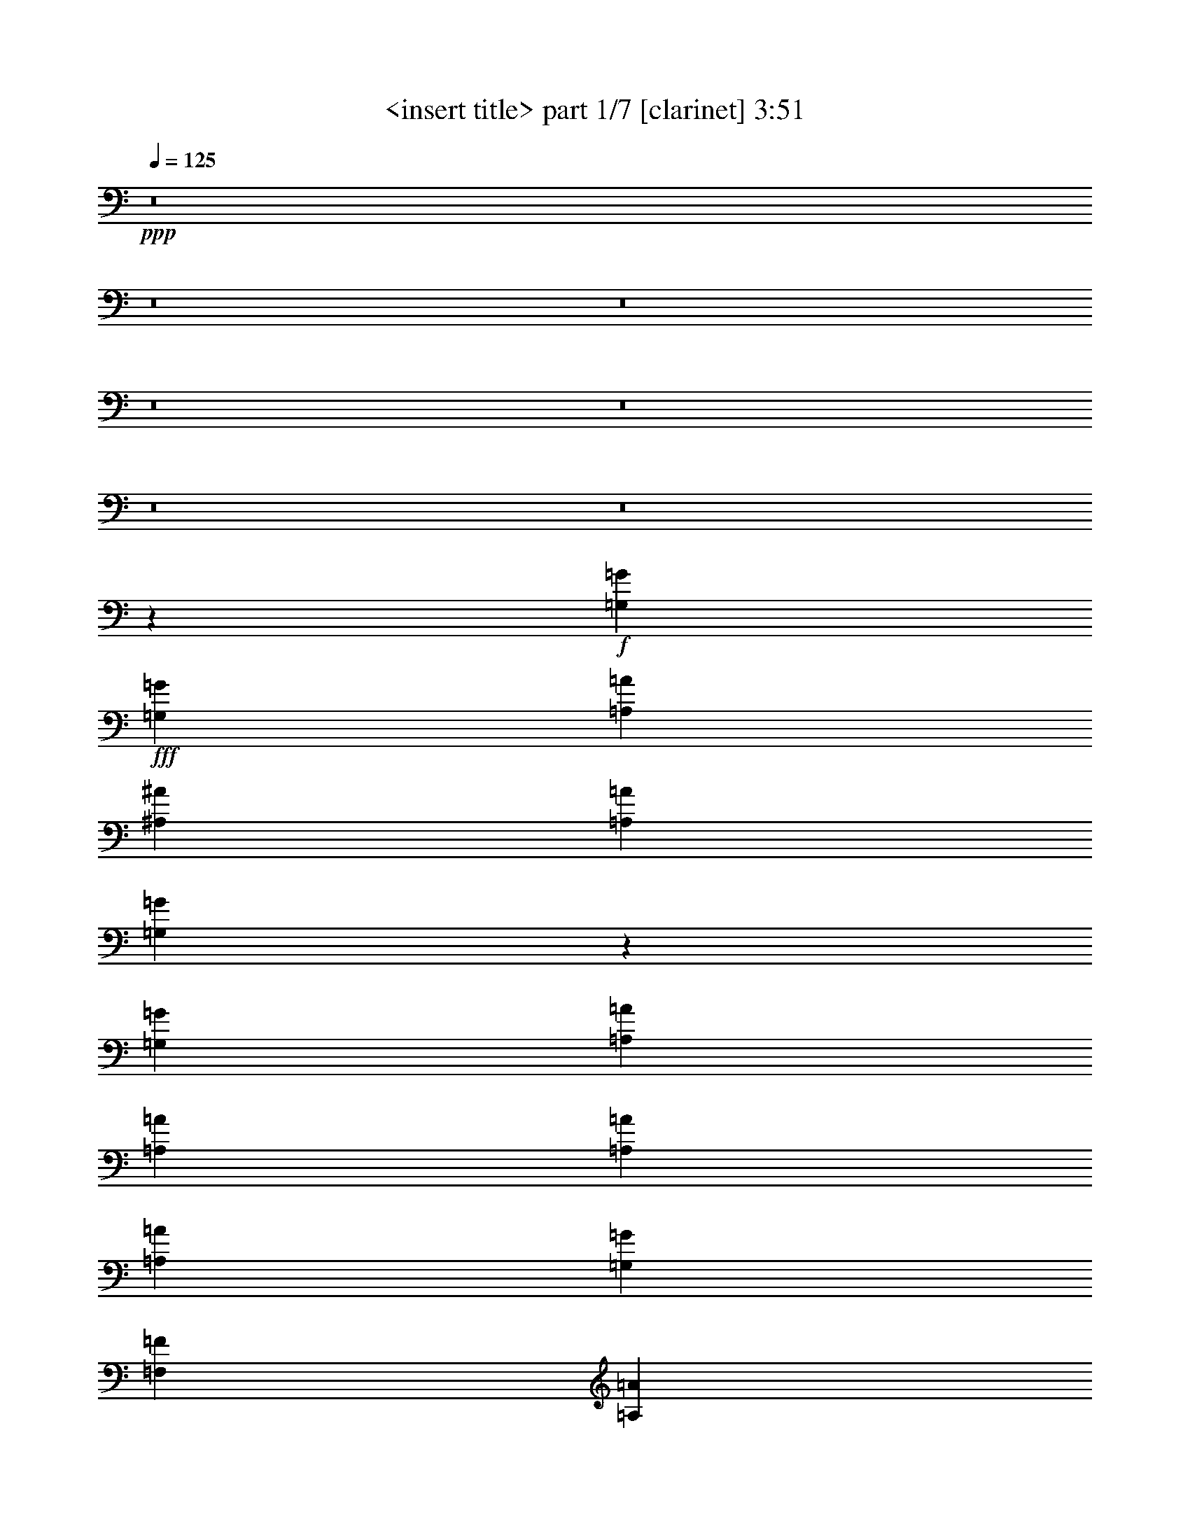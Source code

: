 % Produced with Bruzo's Transcoding Environment
% Transcribed by  Himbeertoni

X:1
T:  <insert title> part 1/7 [clarinet] 3:51
Z: Transcribed with BruTE 64
L: 1/4
Q: 125
K: C
+ppp+
z8
z8
z8
z8
z8
z8
z8
z1213/4762
+f+
[=G,13163/19048=G13163/19048]
+fff+
[=G,26325/38096=G26325/38096]
[=A,13163/19048=A13163/19048]
[^A,6879/9524^A6879/9524]
[=A,12567/38096=A12567/38096]
[=G,40287/38096=G40287/38096]
z3091/9524
[=G,6879/19048=G6879/19048]
[=A,8577/19048=A8577/19048]
[=A,2293/4762=A2293/4762]
[=A,17153/38096=A17153/38096]
[=A,2293/4762=A2293/4762]
[=G,8577/19048=G8577/19048]
[=F,17153/38096=F17153/38096]
[=A,6879/9524=A6879/9524]
[=F,52969/38096=F52969/38096]
z52333/38096
[=G,13163/19048=G13163/19048]
[=G,26325/38096=G26325/38096]
[=A,13163/19048=A13163/19048]
[^A,26325/38096^A26325/38096]
[=G,6879/9524=G6879/9524]
[=G,8577/19048=G8577/19048]
[=A,17153/38096=A17153/38096]
[^A,2293/4762^A2293/4762]
[=D52651/38096=d52651/38096]
[=C13163/19048=c13163/19048]
[^A,26325/38096^A26325/38096]
[=C10021/9524=c10021/9524]
[^A,40083/38096^A40083/38096]
[=A,13163/19048=A13163/19048]
[=G,26325/38096=G26325/38096]
[=G,13163/19048=G13163/19048]
[=G,26325/38096=G26325/38096]
[=A,13163/19048=A13163/19048]
[^A,26325/38096^A26325/38096]
[=A,6879/19048=A6879/19048]
[=G,9591/9524=G9591/9524]
z14287/38096
[=G,6879/19048=G6879/19048]
[=A,8577/19048=A8577/19048]
[=A,17153/38096=A17153/38096]
[=A,2293/4762=A2293/4762]
[=A,8577/19048=A8577/19048]
[=G,2293/4762=G2293/4762]
[=F,17153/38096=F17153/38096]
[=A,13163/19048=A13163/19048]
[=F,13059/9524=F13059/9524]
z14173/38096
[=F,12567/38096=F12567/38096]
[^A,2293/4762^A2293/4762]
[^A,8577/19048^A8577/19048]
[^A,2293/4762^A2293/4762]
[^A,17153/38096^A17153/38096]
[=A,2293/4762=A2293/4762]
[^A,8577/19048^A8577/19048]
[=C17153/38096=c17153/38096]
[=C2293/4762=c2293/4762]
[=C8577/19048=c8577/19048]
[=C26025/38096=c26025/38096]
z13313/19048
[^C2293/4762^c2293/4762]
[^C17153/38096^c17153/38096]
[^C2293/4762^c2293/4762]
[^C8577/19048^c8577/19048]
[=D17153/38096=d17153/38096]
[^C2293/4762^c2293/4762]
[=E78791/38096=e78791/38096]
z26511/38096
[=F2293/4762=f2293/4762]
[=F8577/19048=f8577/19048]
[=F17153/38096=f17153/38096]
[=F2293/4762=f2293/4762]
[=F8577/19048=f8577/19048]
[=F2293/4762=f2293/4762]
[=F26325/38096=f26325/38096]
[=C13145/9524=c13145/9524]
z26397/38096
[=F2293/4762=f2293/4762]
[=F17153/38096=f17153/38096]
[=F8577/19048=f8577/19048]
[=F2293/4762=f2293/4762]
[^D17153/38096^d17153/38096]
[^C2293/4762^c2293/4762]
[=C52829/38096=c52829/38096]
z4415/4762
[=C17153/38096=c17153/38096]
[^D8577/19048^d8577/19048]
[^D2293/4762^d2293/4762]
[^D17153/38096^d17153/38096]
[^D2293/4762^d2293/4762]
[^D8577/19048^d8577/19048]
[^D2293/4762^d2293/4762]
[=G17153/38096=g17153/38096]
[=G8577/19048=g8577/19048]
[=G2293/4762=g2293/4762]
[=G26325/38096=g26325/38096]
[=G13163/19048=g13163/19048]
[=A104787/38096=a104787/38096]
z13589/9524
[=G13163/19048=g13163/19048]
[=A26325/38096=a26325/38096]
[^A10021/9524^a10021/9524]
[=A38893/38096=a38893/38096]
[=G26325/38096=g26325/38096]
[=G26921/19048=g26921/19048]
[^D26325/38096^d26325/38096]
[^D13163/19048^d13163/19048]
[=F26325/38096=f26325/38096]
[=F1571/4762=f1571/4762]
[=D40083/38096=d40083/38096]
[^A,13163/19048^A13163/19048]
[=C52651/38096=c52651/38096]
[=G6879/9524=g6879/9524]
[=A26325/38096=a26325/38096]
[^A52651/38096^a52651/38096]
[=G52651/38096=g52651/38096]
[=d52651/38096]
[=c13163/19048=c'13163/19048]
[^A6879/9524^a6879/9524]
[^A26325/38096^a26325/38096]
[^A1571/4762^a1571/4762]
[^A40083/38096^a40083/38096]
[=A13163/19048=a13163/19048]
[=A52651/38096=a52651/38096]
[=G26325/38096=g26325/38096]
[=A13163/19048=a13163/19048]
[^A6879/9524^a6879/9524]
[^A12567/38096^a12567/38096]
[=A10021/9524=a10021/9524]
[=G26325/38096=g26325/38096]
[=G52651/38096=g52651/38096]
[^D13163/19048^d13163/19048]
[^D26325/38096^d26325/38096]
[=F6879/9524=f6879/9524]
[=F1571/4762=f1571/4762]
[=D40083/38096=d40083/38096]
[^A,13163/19048^A13163/19048]
[=C52651/38096=c52651/38096]
[=A26325/38096=a26325/38096]
[=A13163/19048=a13163/19048]
[=G26623/9524=g26623/9524]
[=G38893/38096=g38893/38096]
[=G10021/9524=g10021/9524]
[=G26325/38096=g26325/38096]
[=A106493/38096=a106493/38096]
[=d26325/38096]
[=c13163/19048=c'13163/19048]
[^A26325/38096^a26325/38096]
[=A13163/19048=a13163/19048]
[=D13027/19048=G13027/19048=d13027/19048=g13027/19048]
z8
z8
z8
z36235/9524
[=G,26325/38096=G26325/38096]
[=G,13163/19048=G13163/19048]
[=A,26325/38096=A26325/38096]
[^A,13163/19048^A13163/19048]
[=A,6879/19048=A6879/19048]
[=G,38387/38096=G38387/38096]
z1783/4762
[=G,6879/19048=G6879/19048]
[=A,17153/38096=A17153/38096]
[=A,8577/19048=A8577/19048]
[=A,2293/4762=A2293/4762]
[=A,17153/38096=A17153/38096]
[=G,2293/4762=G2293/4762]
[=F,8577/19048=F8577/19048]
[=A,26325/38096=A26325/38096]
[=F,13065/9524=F13065/9524]
z54233/38096
[=G,26325/38096=G26325/38096]
[=G,13163/19048=G13163/19048]
[=A,26325/38096=A26325/38096]
[^A,13163/19048^A13163/19048]
[=G,26325/38096=G26325/38096]
[=G,2293/4762=G2293/4762]
[=A,8577/19048=A8577/19048]
[^A,17153/38096^A17153/38096]
[=D26921/19048=d26921/19048]
[=C26325/38096=c26325/38096]
[^A,13163/19048^A13163/19048]
[=C38893/38096=c38893/38096]
[^A,40083/38096^A40083/38096]
[=A,13163/19048=A13163/19048]
[=G,26325/38096=G26325/38096]
[=G,13163/19048=G13163/19048]
[=G,6879/9524=G6879/9524]
[=A,26325/38096=A26325/38096]
[^A,13163/19048^A13163/19048]
[=A,12567/38096=A12567/38096]
[=G,10009/9524=G10009/9524]
z6903/19048
[=G,12567/38096=G12567/38096]
[=A,2293/4762=A2293/4762]
[=A,8577/19048=A8577/19048]
[=A,17153/38096=A17153/38096]
[=A,2293/4762=A2293/4762]
[=G,8577/19048=G8577/19048]
[=F,2293/4762=F2293/4762]
[=A,26325/38096=A26325/38096]
[=F,26359/19048=F26359/19048]
z13691/38096
[=F,1571/4762=F1571/4762]
[^A,17153/38096^A17153/38096]
[^A,2293/4762^A2293/4762]
[^A,8577/19048^A8577/19048]
[^A,2293/4762^A2293/4762]
[=A,17153/38096=A17153/38096]
[^A,2293/4762^A2293/4762]
[=C8577/19048=c8577/19048]
[=C17153/38096=c17153/38096]
[=C2293/4762=c2293/4762]
[=C26507/38096=c26507/38096]
z1634/2381
[^C8577/19048^c8577/19048]
[^C2293/4762^c2293/4762]
[^C17153/38096^c17153/38096]
[^C2293/4762^c2293/4762]
[=D8577/19048=d8577/19048]
[^C17153/38096^c17153/38096]
[=E80463/38096=e80463/38096]
z13015/19048
[=F17153/38096=f17153/38096]
[=F2293/4762=f2293/4762]
[=F8577/19048=f8577/19048]
[=F17153/38096=f17153/38096]
[=F2293/4762=f2293/4762]
[=F8577/19048=f8577/19048]
[=F26325/38096=f26325/38096]
[=C13563/9524=c13563/9524]
z25915/38096
[=F8577/19048=f8577/19048]
[=F2293/4762=f2293/4762]
[=F17153/38096=f17153/38096]
[=F8577/19048=f8577/19048]
[^D2293/4762^d2293/4762]
[^C17153/38096^c17153/38096]
[=C6515/4762=c6515/4762]
z36029/38096
[=C2293/4762=c2293/4762]
[^D17153/38096^d17153/38096]
[^D8577/19048^d8577/19048]
[^D2293/4762^d2293/4762]
[^D17153/38096^d17153/38096]
[^D2293/4762^d2293/4762]
[^D8577/19048^d8577/19048]
[=G2293/4762=g2293/4762]
[=G17153/38096=g17153/38096]
[=G8577/19048=g8577/19048]
[=G2293/4762=g2293/4762]
[=G17153/38096=g17153/38096]
[=G2293/4762=g2293/4762]
[=A105269/38096=a105269/38096]
z13171/9524
[=G13163/19048=g13163/19048]
[=A26325/38096=a26325/38096]
[^A10021/9524^a10021/9524]
[=A40083/38096=a40083/38096]
[=G13163/19048=g13163/19048]
[=G52651/38096=g52651/38096]
[^D26325/38096^d26325/38096]
[^D13163/19048^d13163/19048]
[=F26325/38096=f26325/38096]
[=F6879/19048=f6879/19048]
[=D10021/9524=d10021/9524]
[^A,26325/38096^A26325/38096]
[=C52651/38096=c52651/38096]
[=G13163/19048=g13163/19048]
[=A26325/38096=a26325/38096]
[^A26921/19048^a26921/19048]
[=G52651/38096=g52651/38096]
[=d52651/38096]
[=c26325/38096=c'26325/38096]
[^A13163/19048^a13163/19048]
[^A26325/38096^a26325/38096]
[^A6879/19048^a6879/19048]
[^A10021/9524^a10021/9524]
[=A26325/38096=a26325/38096]
[=A52651/38096=a52651/38096]
[=G13163/19048=g13163/19048]
[=A26325/38096=a26325/38096]
[^A13163/19048^a13163/19048]
[^A6879/19048^a6879/19048]
[=A38893/38096=a38893/38096]
[=G6879/9524=g6879/9524]
[=G52651/38096=g52651/38096]
[^D26325/38096^d26325/38096]
[^D13163/19048^d13163/19048]
[=F26325/38096=f26325/38096]
[=F6879/19048=f6879/19048]
[=D38893/38096=d38893/38096]
[^A,13163/19048^A13163/19048]
[=C53841/38096=c53841/38096]
[=A13163/19048=a13163/19048]
[=A26325/38096=a26325/38096]
[=G52651/19048=g52651/19048]
[=G10021/9524=g10021/9524]
[=G40083/38096=g40083/38096]
[=G13163/19048=g13163/19048]
[=A52651/19048=a52651/19048]
[=d26325/38096]
[=c13163/19048=c'13163/19048]
[^A6879/9524^a6879/9524]
[=A26325/38096=a26325/38096]
[=D3317/4762=G3317/4762=d3317/4762=g3317/4762]
z8
z8
z8
z8
z8
z8
z8
z8
z8
z8
z8
z8
z8
z8
z8
z111693/38096
[^A13163/19048^a13163/19048]
[=c26325/38096=c'26325/38096]
[^c10021/9524]
[=c38893/38096=c'38893/38096]
[^A26325/38096^a26325/38096]
[^A26921/19048^a26921/19048]
[^F26325/38096^f26325/38096]
[^F13163/19048^f13163/19048]
[^G26325/38096^g26325/38096]
[^G6879/19048^g6879/19048]
[=F38893/38096=f38893/38096]
[^C13163/19048^c13163/19048]
[^D53841/38096^d53841/38096]
[^A13163/19048^a13163/19048]
[=c26325/38096=c'26325/38096]
[^c52651/38096]
[^A52651/38096^a52651/38096]
[=f26921/19048]
[^d26325/38096]
[^c13163/19048]
[^c26325/38096]
[^c1571/4762]
[^c40083/38096]
[=c13163/19048=c'13163/19048]
[=c52651/38096=c'52651/38096]
[^A6879/9524^a6879/9524]
[=c26325/38096=c'26325/38096]
[^c13163/19048]
[^c12567/38096]
[=c10021/9524=c'10021/9524]
[^A26325/38096^a26325/38096]
[^A52651/38096^a52651/38096]
[^F13163/19048^f13163/19048]
[^F6879/9524^f6879/9524]
[^G26325/38096^g26325/38096]
[^G1571/4762^g1571/4762]
[=F40083/38096=f40083/38096]
[^C13163/19048^c13163/19048]
[^D52651/38096^d52651/38096]
[=c26325/38096=c'26325/38096]
[=c13163/19048=c'13163/19048]
[^A26623/9524^a26623/9524]
[^A10021/9524^a10021/9524]
[^A38893/38096^a38893/38096]
[^A26325/38096^a26325/38096]
[=c106493/38096=c'106493/38096]
[=f26325/38096]
[^d13163/19048]
[^c26325/38096]
[=c13163/19048=c'13163/19048]
[^A25861/38096^a25861/38096]
z185933/38096
+mp+
[^A,3247/4762]
z25/4

X:2
T:  <insert title> part 2/7 [horn] 3:51
Z: Transcribed with BruTE 80
L: 1/4
Q: 125
K: C
+ppp+
z13163/19048
+mf+
[=G26325/38096^A26325/38096]
[=G12961/19048=A12961/19048]
z54245/38096
[=G1571/4762=c1571/4762]
[=G6879/19048=c6879/19048]
[=G13287/19048^A13287/19048]
z26201/19048
[=G13163/19048=d13163/19048]
[=G26325/38096^d26325/38096]
[=G12951/19048=c12951/19048]
z26749/38096
[=G6879/9524=c6879/9524]
[=G13163/19048^A13163/19048]
[=G13277/19048=A13277/19048]
z26097/38096
[=G26325/38096^A26325/38096]
[=G26151/38096=A26151/38096]
z26413/19048
[=G6879/19048=c6879/19048]
[=G12567/38096=c12567/38096]
[=G13997/19048^A13997/19048]
z52173/38096
[=G13163/19048=d13163/19048]
[=G26325/38096^d26325/38096]
[=G26131/38096=c26131/38096]
z3315/4762
[=G13163/19048=c13163/19048]
[=G6879/9524^A6879/9524]
[=G26783/38096=A26783/38096]
z6467/9524
[=G26325/38096^A26325/38096]
[=G6595/9524=A6595/9524]
z52597/38096
[=G6879/19048=c6879/19048]
[=G12567/38096=c12567/38096]
[=G12921/19048^A12921/19048]
z54325/38096
[=G13163/19048=d13163/19048]
[=G26325/38096^d26325/38096]
[=G3295/4762=c3295/4762]
z26291/38096
[=G13163/19048=c13163/19048]
[=G26325/38096^A26325/38096]
[=G12911/19048=A12911/19048]
z7005/9524
[=G26325/38096^A26325/38096]
[=G26609/38096=A26609/38096]
z3273/2381
[=G6879/19048=c6879/19048]
[=G12567/38096=c12567/38096]
[=G26071/38096^A26071/38096]
z26453/19048
[=G6879/9524=d6879/9524]
[=G26325/38096^d26325/38096]
[=G26589/38096=c26589/38096]
z13031/19048
[=G13163/19048=c13163/19048]
[=G26325/38096^A26325/38096]
[=G13163/19048=A13163/19048]
[=E26325/38096-=G26325/38096]
[=E13163/19048-=G13163/19048^A13163/19048]
[=E28303/38096-^A28303/38096^c28303/38096]
[=E12769/19048^c12769/19048=e12769/19048]
[=E13163/19048-^A13163/19048]
[=E26325/38096-^A26325/38096^c26325/38096]
[=E12961/19048-^c12961/19048=e12961/19048]
[=E26729/38096=e26729/38096=g26729/38096]
[^c52651/38096=f52651/38096^a52651/38096]
[^c26921/19048=f26921/19048]
[=d13157/4762^f13157/4762]
z123669/19048
+ff+
[=F,17153/38096]
+mf+
[=A,2293/4762]
+mp+
[=F,8577/19048]
+mf+
[=A,17153/38096]
[=C6879/9524]
+mp+
[=F,52969/38096]
z185151/38096
[=G,8577/19048]
[=A,17153/38096]
[^A,2293/4762]
[=D52651/38096]
[=C13163/19048]
[^A,26325/38096]
[=C10021/9524]
[^A,40083/38096]
[=A,13163/19048]
[=G,9627/9524]
z8
z26471/38096
[^A,13163/19048]
[=C26325/38096]
[=D2293/4762]
[=D8577/19048]
[=D2293/4762]
[=D17153/38096]
[=C2293/4762]
[^A,8577/19048]
[=E17153/38096]
[=C2293/4762]
[=G,8577/19048]
+pp+
[=E,26325/38096]
+mp+
[=C13163/19048]
[^C2293/4762]
[^C17153/38096]
[^C2293/4762]
[^C34307/38096]
[=A,2293/4762]
+pp+
[=A78791/38096]
z26511/38096
+mp+
[=F2293/4762]
[=F8577/19048]
[=F17153/38096]
[=F2293/4762]
[=E8577/19048]
[=D2293/4762]
[=C26325/38096]
[=A,13163/19048]
[=F,26325/38096]
[=C13163/19048]
[^C46367/19048]
[=C6879/38096]
[^A,6879/38096]
[=C52651/38096]
+pp+
[^G,13163/19048]
[=C26325/38096]
+mp+
[^A,105909/19048]
z211771/38096
+pp+
[=G,52651/19048=G52651/19048=d52651/19048]
[^A,106493/38096=G106493/38096^d106493/38096]
+mp+
[=F,52651/19048^A52651/19048=d52651/19048]
[=C,26623/9524=A26623/9524=c26623/9524]
[^A,52651/19048-=G52651/19048=d52651/19048]
[^A,106493/38096^A106493/38096=d106493/38096]
+mf+
[^A,11/16=F11/16-^A11/16-]
+mp+
[^A,5/16=F5/16-^A5/16-]
+mf+
[^A,17/16=F17/16-^A17/16-]
+mp+
[=A,26729/38096=F26729/38096^A26729/38096]
[=A,33/16=F33/16-=A33/16-]
+ppp+
[=F26729/38096=A26729/38096]
+mp+
[=G,26623/9524=G26623/9524=d26623/9524]
[=G11/8-^A11/8^d11/8-]
+ppp+
[=G11/16=A11/16^d11/16-]
+pp+
[=G26729/38096^d26729/38096]
+mp+
[=F3/4^A3/4-=d3/4-]
+pp+
[=F5/16^A5/16-=d5/16-]
+mp+
[=D17/16^A17/16-=d17/16-]
[^A,25539/38096^A25539/38096=d25539/38096]
[=C33/16=A33/16-=c33/16-]
+ppp+
[=A26729/38096=c26729/38096]
+mp+
[=G,105897/19048^A105897/19048^d105897/19048]
[=A,53447/19048=A53447/19048=d53447/19048]
z65613/19048
+mf+
[=G13163/19048^A13163/19048]
[=G25785/38096=A25785/38096]
z27191/19048
[=G12567/38096=c12567/38096]
[=G6879/19048=c6879/19048]
[=G13219/19048^A13219/19048]
z52539/38096
[=G26325/38096=d26325/38096]
[=G13163/19048^d13163/19048]
[=G25765/38096=c25765/38096]
z7019/9524
[=G13163/19048=c13163/19048]
[=G26325/38096^A26325/38096]
[=G13209/19048=A13209/19048]
z26233/38096
[=G13163/19048^A13163/19048]
[=G13007/19048=A13007/19048]
z26481/19048
[=G6879/19048=c6879/19048]
[=G6879/19048=c6879/19048]
[=G26667/38096^A26667/38096]
z26155/19048
[=G26325/38096=d26325/38096]
[=G13163/19048^d13163/19048]
[=G12997/19048=c12997/19048]
z26657/38096
[=G6879/9524=c6879/9524]
[=G26325/38096^A26325/38096]
[=G26647/38096=A26647/38096]
z8
z152807/38096
+pp+
[=F,2293/4762]
[=A,17153/38096]
[=F,2293/4762]
[=A,8577/19048]
[=C26325/38096]
[=F,13065/9524]
z46465/9524
[=G,2293/4762]
[=A,8577/19048]
[^A,17153/38096]
[=D26921/19048]
[=C26325/38096]
[^A,13163/19048]
[=C38893/38096]
[^A,40083/38096]
[=A,13163/19048]
[=G,10045/9524]
z8
z12995/19048
+ppp+
[^A,26325/38096]
[=C13163/19048]
[=D17153/38096]
[=D2293/4762]
[=D8577/19048]
[=D2293/4762]
[=C17153/38096]
[^A,2293/4762]
[=E8577/19048]
[=C17153/38096]
[=G,2293/4762]
[=E,13163/19048]
[=C26325/38096]
[^C8577/19048]
[^C2293/4762]
[^C17153/38096]
[^C17749/19048]
[=A,17153/38096]
[=A80463/38096]
z13015/19048
+pp+
[=F17153/38096]
[=F2293/4762]
[=F8577/19048]
[=F17153/38096]
[=E2293/4762]
[=D8577/19048]
[=C26325/38096]
[=A,6879/9524]
[=F,13163/19048]
[=C26325/38096]
[^C92735/38096]
[=C711/4762]
[^A,6879/38096]
[=C52651/38096]
[^G,6879/9524]
[=C13163/19048]
[^A,212299/38096]
z210099/38096
[=G,106493/38096=G106493/38096=d106493/38096]
[^A,52651/19048=G52651/19048^d52651/19048]
+mp+
[=F,26623/9524^A26623/9524=d26623/9524]
[=C,52651/19048=A52651/19048=c52651/19048]
[^A,106493/38096-=G106493/38096=d106493/38096]
[^A,52651/19048^A52651/19048=d52651/19048]
+mf+
[^A,11/16=F11/16-^A11/16-]
+mp+
[^A,3/8=F3/8-^A3/8-]
+mf+
[^A,17/16=F17/16-^A17/16-]
+mp+
[=A,12769/19048=F12769/19048^A12769/19048]
[=A,33/16=F33/16-=A33/16-]
+ppp+
[=F26729/38096=A26729/38096]
+mp+
[=G,106493/38096=G106493/38096=d106493/38096]
[=G11/8-^A11/8^d11/8-]
+ppp+
[=G11/16=A11/16^d11/16-]
+pp+
[=G26729/38096^d26729/38096]
+mp+
[=F11/16^A11/16-=d11/16-]
+pp+
[=F3/8^A3/8-=d3/8-]
+mp+
[=D1^A1-=d1-]
[^A,26729/38096^A26729/38096=d26729/38096]
[=C17/8=A17/8-=c17/8-]
+ppp+
[=A12769/19048=c12769/19048]
+mp+
[=G,211795/38096^A211795/38096^d211795/38096]
[=A,52497/19048=A52497/19048=d52497/19048]
z6675/2381
+pp+
[=G,205111/38096=G205111/38096]
z1671/9524
+mp+
[^A,52651/19048^A52651/19048^a52651/19048]
[=A,26623/9524=A26623/9524=a26623/9524]
[=G,52651/9524=G52651/9524=g52651/9524]
[=F,106493/38096=F106493/38096=f106493/38096]
[^F,52651/19048^F52651/19048^f52651/19048]
+pp+
[=G,105897/19048=G105897/19048=g105897/19048]
+mp+
[^A,106493/38096^A106493/38096^a106493/38096]
[=A,52651/19048=A52651/19048=a52651/19048]
[=G,105897/19048=G105897/19048=g105897/19048]
[=F,52651/19048=F52651/19048=f52651/19048]
[^F,106493/38096^F106493/38096^f106493/38096]
+pp+
[^D,52651/19048]
[=F,26623/9524]
[^D,52651/38096]
[=D,52651/38096]
[^A,106493/38096]
[=C,52651/19048]
[=F,26623/9524]
[^D,52651/38096]
[=F,52651/38096]
[=C,106493/38096]
[^D,52651/38096]
[=F,52651/38096]
[=C,52651/19048]
[^D,26623/9524]
[=F,52651/19048]
[^G,106493/38096]
+ppp+
[^A,52651/38096]
+mp+
[=C,52651/38096=C52651/38096]
+pp+
[=G,26623/9524=G26623/9524]
+mp+
[^F,52549/19048^F52549/19048]
z13265/19048
+mf+
[^A,26325/38096=G26325/38096^A26325/38096]
[=A,28099/38096=G28099/38096=A28099/38096]
z13017/9524
[=C1571/4762=G1571/4762=c1571/4762]
[=C6879/19048=G6879/19048=c6879/19048]
[^A,26325/38096=G26325/38096^A26325/38096]
+pp+
[=D,6879/19048]
[=D,1571/4762]
[=G,26325/38096]
+mf+
[=D13163/19048=G13163/19048=d13163/19048]
[^D26325/38096=G26325/38096^d26325/38096]
[=C28079/38096=G28079/38096=c28079/38096]
z25763/38096
[=C26325/38096=G26325/38096=c26325/38096]
[^A,13163/19048=G13163/19048^A13163/19048]
[=A,13175/19048=G13175/19048=A13175/19048]
z26301/38096
[^A,26325/38096=G26325/38096^A26325/38096]
[=A,25947/38096=G25947/38096=A25947/38096]
z13555/9524
[=C1571/4762=G1571/4762=c1571/4762]
[=C6879/19048=G6879/19048=c6879/19048]
[^A,26599/38096=G26599/38096^A26599/38096]
z52377/38096
[=D13163/19048=G13163/19048=d13163/19048]
[^D26325/38096=G26325/38096^d26325/38096]
[=C25927/38096=G25927/38096=c25927/38096]
z6681/9524
[=C6879/9524=G6879/9524=c6879/9524]
[^A,13163/19048=G13163/19048^A13163/19048]
[=A,26325/38096=G26325/38096=A26325/38096]
[=E13163/19048-=G13163/19048]
[=E26325/38096-=G26325/38096^A26325/38096]
[=E12961/19048-^A12961/19048^c12961/19048]
[=E26729/38096^c26729/38096=e26729/38096]
[=E13163/19048-^A13163/19048]
[=E26325/38096-^A26325/38096^c26325/38096]
[=E28303/38096-^c28303/38096=e28303/38096]
[=E25539/38096=e25539/38096=g25539/38096]
[^c52651/38096=f52651/38096^a52651/38096]
[^c52651/38096=f52651/38096]
[=d106975/38096^f106975/38096]
z104819/38096
+pp+
[^A,52651/19048^A52651/19048=f52651/19048]
[^C106493/38096^A106493/38096^f106493/38096]
[^G,52651/19048^c52651/19048=f52651/19048]
[^D,26623/9524=c26623/9524^d26623/9524]
[^C52651/19048-^A52651/19048=f52651/19048]
[^C106493/38096^c106493/38096=f106493/38096]
+mp+
[^C11/16^G11/16-^c11/16-]
[^C5/16^G5/16-^c5/16-]
[^C17/16^G17/16-^c17/16-]
[=C26729/38096^G26729/38096^c26729/38096]
[=C17/8^G17/8-=c17/8-]
+ppp+
[^G12769/19048=c12769/19048]
+pp+
[^A,52651/19048^A52651/19048=f52651/19048]
[^C106493/38096^A106493/38096^f106493/38096]
[^G,52651/19048^c52651/19048=f52651/19048]
[^D,52651/19048=c52651/19048^d52651/19048]
[^A,105897/19048^c105897/19048^f105897/19048]
[=C106493/38096=c106493/38096=f106493/38096]
[=F,26325/38096]
[^D,13163/19048]
[^C,26325/38096]
[=C,13163/19048]
[^A,25861/38096]
z185933/38096
+mp+
[=F3247/4762]
z25/4

X:3
T:  <insert title> part 3/7 [flute] 3:51
Z: Transcribed with BruTE 40
L: 1/4
Q: 125
K: C
+ppp+
z13163/19048
+mp+
[=G26325/38096=d26325/38096]
+pp+
[=G12961/19048=c12961/19048]
z54245/38096
[=G1571/4762^d1571/4762]
[=G6879/19048^d6879/19048]
[=G13287/19048=d13287/19048]
z26201/19048
[=G13163/19048=d13163/19048]
[=G26325/38096^d26325/38096]
[=G12951/19048=c12951/19048]
z26749/38096
[^A6879/19048]
[=c6879/19048]
[=d1571/4762]
[=c6879/19048]
[^A12567/38096]
[=A13987/38096]
z26097/38096
[=G26325/38096=d26325/38096]
[=G26151/38096=c26151/38096]
z26413/19048
[=G6879/19048^d6879/19048]
[=G12567/38096^d12567/38096]
[=G13997/19048=d13997/19048]
z52173/38096
[=G13163/19048=d13163/19048]
[=G26325/38096^d26325/38096]
[=G26131/38096=c26131/38096]
z3315/4762
[^A6879/19048]
[=c1571/4762]
[=d6879/19048]
[=c6879/19048]
[^A12567/38096]
[=A1777/4762]
z6467/9524
[=G26325/38096=d26325/38096]
[=G6595/9524=c6595/9524]
z52597/38096
[=G6879/19048^d6879/19048]
[=G12567/38096^d12567/38096]
[=G12921/19048=d12921/19048]
z54325/38096
[=G13163/19048=d13163/19048]
[=G26325/38096^d26325/38096]
[=G3295/4762=c3295/4762]
z26291/38096
[^A6879/19048]
[=c1571/4762]
[=d6879/19048]
[=c12567/38096]
[^A6879/19048]
[=A754/2381]
z7005/9524
[=G26325/38096=d26325/38096]
[=G26609/38096=c26609/38096]
z3273/2381
[=G6879/19048^d6879/19048]
[=G12567/38096^d12567/38096]
[=G26071/38096=d26071/38096]
z26453/19048
[=G6879/9524=d6879/9524]
[=G26325/38096^d26325/38096]
[=G26589/38096=c26589/38096]
z13031/19048
[^A1571/4762]
[=c6879/19048]
[=d6879/19048]
[=c12567/38096]
[^A6879/19048]
[=A12293/38096]
z8
z8
z8
z23073/9524
[=G8577/19048]
[=A17153/38096]
[^A2293/4762]
[=d52651/38096]
[=c13163/19048]
[^A26325/38096]
[=c10021/9524]
[^A40083/38096]
[=A13163/19048]
[=G212321/38096]
z13031/9524
[=c52651/19048]
[^A13163/19048]
[=c26325/38096]
[=d2293/4762]
[=d8577/19048]
[=d2293/4762]
[=d17153/38096]
[=c2293/4762]
[^A8577/19048]
[=e17153/38096]
[=c2293/4762]
[=G8577/19048]
[=E26325/38096]
[=c13163/19048]
[^c2293/4762]
[^c17153/38096]
[^c2293/4762]
[^c8577/19048]
[=d17153/38096]
[^c2293/4762]
[=e78791/38096]
z26511/38096
[=f2293/4762]
[=f8577/19048]
[=f17153/38096]
[=f2293/4762]
[=e8577/19048]
[=d2293/4762]
[=c26325/38096]
[=A13163/19048]
[=F26325/38096]
[=c13163/19048]
[^c46367/19048]
[=c6879/38096]
[^A6879/38096]
[=c52651/19048]
[^A185469/38096]
[^A13163/19048]
[=d133359/38096]
z3223/4762
[=G13163/19048]
[=A26325/38096]
[=d52651/19048]
[^d106493/38096]
[=d52651/19048]
[=c26623/9524]
[=d211795/38096]
[^A52651/19048]
[=A52651/19048]
[=d26623/9524]
[^d52651/19048]
[=d106493/38096]
[=c52651/19048]
[=G105897/19048]
[=A53447/19048]
z65613/19048
[=G13163/19048=d13163/19048]
[=G25785/38096=c25785/38096]
z27191/19048
[=G12567/38096^d12567/38096]
[=G6879/19048^d6879/19048]
[=G13219/19048=d13219/19048]
z52539/38096
[=G26325/38096=d26325/38096]
[=G13163/19048^d13163/19048]
[=G25765/38096=c25765/38096]
z7019/9524
[^A1571/4762]
[=c6879/19048]
[=d12567/38096]
[=c6879/19048]
[^A1571/4762]
[=A6925/19048]
z26233/38096
[=G13163/19048=d13163/19048]
[=G13007/19048=c13007/19048]
z26481/19048
[=G6879/19048^d6879/19048]
[=G6879/19048^d6879/19048]
[=G26667/38096=d26667/38096]
z26155/19048
[=G26325/38096=d26325/38096]
[=G13163/19048^d13163/19048]
[=G12997/19048=c12997/19048]
z26657/38096
[^A6879/19048]
[=c6879/19048]
[=d12567/38096]
[=c6879/19048]
[^A1571/4762]
[=A14079/38096]
z8
z8
z183479/38096
+ppp+
[=G2293/4762]
[=A8577/19048]
[^A17153/38096]
[=d26921/19048]
[=c26325/38096]
[^A13163/19048]
[=c38893/38096]
[^A40083/38096]
[=A13163/19048]
[=G52903/9524]
z52833/38096
+pp+
[=c106493/38096]
[^A26325/38096]
[=c13163/19048]
[=d17153/38096]
[=d2293/4762]
[=d8577/19048]
[=d2293/4762]
[=c17153/38096]
[^A2293/4762]
[=e8577/19048]
[=c17153/38096]
[=G2293/4762]
[=E13163/19048]
[=c26325/38096]
[^c8577/19048]
[^c2293/4762]
[^c17153/38096]
[^c2293/4762]
[=d8577/19048]
[^c17153/38096]
[=e80463/38096]
z13015/19048
[=f17153/38096]
[=f2293/4762]
[=f8577/19048]
[=f17153/38096]
[=e2293/4762]
[=d8577/19048]
[=c26325/38096]
[=A6879/9524]
[=F13163/19048]
[=c26325/38096]
[^c92735/38096]
[=c711/4762]
[^A6879/38096]
[=c106493/38096]
[^A92139/19048]
[^A6879/9524]
[=d32865/9524]
z26493/38096
[=G13163/19048]
[=A26325/38096]
[=d106493/38096]
[^d52651/19048]
[=d26623/9524]
[=c52651/19048]
[=d211795/38096]
[^A26623/9524]
[=A52651/19048]
[=d106493/38096]
[^d52651/19048]
[=d52651/19048]
[=c26623/9524]
[=G211795/38096]
[=A52497/19048]
z6675/2381
+ppp+
[=G211795/38096=g211795/38096]
[^A52651/19048^a52651/19048]
[=A26623/9524=a26623/9524]
[=G52651/9524=g52651/9524]
[=F106493/38096=f106493/38096]
[^F52651/19048^f52651/19048]
[=G105897/19048=g105897/19048]
[^A106493/38096^a106493/38096]
[=A52651/19048=a52651/19048]
[=G105897/19048=g105897/19048]
[=F52651/19048=f52651/19048]
[^F106493/38096^f106493/38096]
+pp+
[^D,52651/19048]
[=F,26623/9524]
[^D,52651/38096]
[=D,52651/38096]
[^A,106493/38096]
[=C,52651/19048]
[=F,26623/9524]
[^D,52651/38096]
[=F,52651/38096]
[=C,106493/38096]
[^D,52651/38096]
[=F,52651/38096]
[=C,52651/19048]
[^D,26623/9524]
[=F,52651/19048]
[^G,106493/38096]
[^A,52651/38096]
+mp+
[=C,52651/38096=C52651/38096]
[=G,26623/9524=G26623/9524]
[^F,52549/19048^F52549/19048]
z13265/19048
+pp+
[^A,26325/38096]
[=A,28099/38096]
z13017/9524
[=C1571/4762]
[=C6879/19048]
[^A,26325/38096]
[=D,6879/19048]
[=D,1571/4762]
[=G,26325/38096]
[=D13163/19048]
[^D26325/38096]
[=C28079/38096]
z25763/38096
[=C26325/38096]
[^A,13163/19048]
[=A,13175/19048]
z26301/38096
[^A,26325/38096]
[=A,25947/38096]
z13555/9524
[=C1571/4762]
[=C6879/19048]
[^A,26599/38096]
z52377/38096
[=D13163/19048]
[^D26325/38096]
[=C25927/38096]
z6681/9524
[=C6879/9524]
[^A,13163/19048]
[=A,26579/38096]
z8
z12075/38096
+mp+
[=d6879/19048]
[=d12567/38096]
[=d6879/19048]
[=d6879/38096]
[=d1571/4762]
[=d6879/38096]
[=d12567/38096]
[=d6879/9524]
[=d13337/19048]
z19657/9524
+pp+
[=f52651/19048]
[^f106493/38096]
[=f52651/19048]
[^d26623/9524]
[=f211795/38096]
[^c52651/19048]
[=c26623/9524]
[=f52651/19048]
[^f106493/38096]
[=f52651/19048]
[^d52651/19048]
[^A105897/19048]
[=c106493/38096]
[=f26325/38096]
[^d13163/19048]
[^c26325/38096]
[=c13163/19048]
[^A25861/38096]
z80631/38096
+ppp+
[^F,6879/38096]
[^G,5689/38096]
[^A,6879/38096]
[=C6879/38096]
[^C6879/38096]
[^D711/4762]
[=F6879/38096]
[^F6879/38096]
[^G6879/38096]
[^A6879/38096]
[=c5689/38096]
[^c6879/38096]
[^d6879/38096]
[=f6879/38096]
[^f711/4762]
[^g6879/38096]
+pp+
[^a3247/4762]
z25/4

X:4
T:  <insert title> part 4/7 [harp] 3:51
Z: Transcribed with BruTE 95
L: 1/4
Q: 125
K: C
+ppp+
+mf+
[=G6879/19048]
+mp+
[=G,1571/4762]
+mf+
[^A6879/19048]
+mp+
[=G,12567/38096]
+mf+
[=A6879/19048]
+mp+
[=G,1571/4762-]
+mf+
[=G,13623/38096-=D13623/38096]
[=G,6351/19048^F6351/19048]
[=G6879/19048]
+mp+
[=G,6879/19048]
+mf+
[=c1571/4762]
[=G,6879/19048=c6879/19048]
[^A12567/38096]
+mp+
[=G,6879/19048-]
+mf+
[=G,12433/38096-=D12433/38096]
[=G,13893/38096^F13893/38096]
[=G12567/38096]
+mp+
[=G,6879/19048]
+mf+
[^A6879/19048]
+mp+
[=G,1571/4762]
+mf+
[=c6879/19048]
+mp+
[=G,12567/38096]
+mf+
[=G6879/19048]
+mp+
[=G,1571/4762]
[=G,3/8-]
+mf+
[=G,12039/38096=G12039/38096]
[^A6879/19048]
[=c6879/19048]
[=d1571/4762]
[=c6879/19048]
[^A12567/38096]
[=A6879/19048]
[=G1571/4762]
+mp+
[=G,6879/19048]
+mf+
[^A12567/38096]
+mp+
[=G,6879/19048]
+mf+
[=A6879/19048]
+mp+
[=G,1571/4762-]
+mf+
[=G,13623/38096-=D13623/38096]
[=G,6351/19048^F6351/19048]
[=G6879/19048]
+mp+
[=G,1571/4762]
+mf+
[=c6879/19048]
[=G,12567/38096=c12567/38096]
[^A6879/19048]
+mp+
[=G,6879/19048-]
+mf+
[=G,12433/38096-=D12433/38096]
[=G,13893/38096^F13893/38096]
[=G12567/38096]
+mp+
[=G,6879/19048]
+mf+
[^A1571/4762]
+mp+
[=G,6879/19048]
+mf+
[=c12567/38096]
+mp+
[=G,6879/19048]
+mf+
[=G6879/19048]
+mp+
[=G,1571/4762]
[=G,3/8-]
+mf+
[=G,12039/38096=G12039/38096]
[^A6879/19048]
[=c1571/4762]
[=d6879/19048]
[=c6879/19048]
[^A12567/38096]
[=A6879/19048]
[=G1571/4762]
+mp+
[=G,6879/19048]
+mf+
[^A12567/38096]
+mp+
[=G,6879/19048]
+mf+
[=A1571/4762]
+mp+
[=G,6879/19048-]
+mf+
[=G,7407/19048-=D7407/19048]
[=G,11511/38096^F11511/38096]
[=G6879/19048]
+mp+
[=G,1571/4762]
+mf+
[=c6879/19048]
[=G,12567/38096=c12567/38096]
[^A6879/19048]
+mp+
[=G,1571/4762-]
+mf+
[=G,13623/38096-=D13623/38096]
[=G,13893/38096^F13893/38096]
[=G12567/38096]
+mp+
[=G,6879/19048]
+mf+
[^A1571/4762]
+mp+
[=G,6879/19048]
+mf+
[=c12567/38096]
+mp+
[=G,6879/19048]
+mf+
[=G1571/4762]
+mp+
[=G,6879/19048]
[=G,3/8-]
+mf+
[=G,12039/38096=G12039/38096]
[^A6879/19048]
[=c1571/4762]
[=d6879/19048]
[=c12567/38096]
[^A6879/19048]
[=A1571/4762]
[=G6879/19048]
+mp+
[=G,6879/19048]
+mf+
[^A12567/38096]
+mp+
[=G,6879/19048]
+mf+
[=A1571/4762]
+mp+
[=G,6879/19048-]
+mf+
[=G,12433/38096-=D12433/38096]
[=G,3473/9524^F3473/9524]
[=G1571/4762]
+mp+
[=G,6879/19048]
+mf+
[=c6879/19048]
[=G,12567/38096=c12567/38096]
[^A6879/19048]
+mp+
[=G,1571/4762-]
+mf+
[=G,13623/38096-=D13623/38096]
[=G,6351/19048^F6351/19048]
[=G6879/19048]
+mp+
[=G,1571/4762]
+mf+
[^A6879/19048]
+mp+
[=G,6879/19048]
+mf+
[=c12567/38096]
+mp+
[=G,6879/19048]
+mf+
[=G1571/4762]
+mp+
[=G,6879/19048]
[=G,5/16-]
+mf+
[=G,3605/9524=G3605/9524]
[^A1571/4762]
[=c6879/19048]
[=d6879/19048]
[=c12567/38096]
[^A6879/19048]
[=A12293/38096]
z8
z14887/4762
[=G185469/38096]
[=A26325/38096]
[=F211795/38096]
[=G159143/38096]
[=G8577/19048]
[=A17153/38096]
[^A2293/4762]
[=d52651/38096]
[=c13163/19048]
[^A26325/38096]
[=c10021/9524]
[^A40083/38096]
[=A13163/19048]
[=G92139/19048]
[=A6879/9524]
[=F52651/9524]
[^A106493/38096]
[=c52651/19048]
[=A185283/38096]
z8
z36333/9524
[^D52651/38096]
[^D2293/4762]
[=G8577/19048]
[^A2293/4762]
[^D52651/19048]
+f+
[=A104787/38096]
z107007/38096
+mf+
[=G52651/19048]
[^D106493/38096]
[=F52651/19048]
[=C26623/9524]
[=G52651/19048]
+mp+
[^A106493/38096]
+mf+
[=F52651/19048]
[=C52651/19048]
[=G26623/9524]
[^D52651/19048]
[=F106493/38096]
[=C52651/19048]
[^D105897/19048]
[=D53447/19048]
z104901/38096
[=G6879/19048]
+mp+
[=G,12567/38096]
+mf+
[^A6879/19048]
+mp+
[=G,1571/4762]
+mf+
[=A6879/19048]
+mp+
[=G,12567/38096-]
+mf+
[=G,1703/4762-=D1703/4762]
[=G,3473/9524^F3473/9524]
[=G1571/4762]
+mp+
[=G,6879/19048]
+mf+
[=c12567/38096]
[=G,6879/19048=c6879/19048]
[^A1571/4762]
+mp+
[=G,6879/19048-]
+mf+
[=G,12433/38096-=D12433/38096]
[=G,3473/9524^F3473/9524]
[=G6879/19048]
+mp+
[=G,1571/4762]
+mf+
[^A6879/19048]
+mp+
[=G,12567/38096]
+mf+
[=c6879/19048]
+mp+
[=G,1571/4762]
+mf+
[=G6879/19048]
+mp+
[=G,12567/38096]
[=G,3/8-]
+mf+
[=G,6615/19048=G6615/19048]
[^A1571/4762]
[=c6879/19048]
[=d12567/38096]
[=c6879/19048]
[^A1571/4762]
[=A6879/19048]
[=G12567/38096]
+mp+
[=G,6879/19048]
+mf+
[^A6879/19048]
+mp+
[=G,1571/4762]
+mf+
[=A6879/19048]
+mp+
[=G,12567/38096-]
+mf+
[=G,1703/4762-=D1703/4762]
[=G,6351/19048^F6351/19048]
[=G6879/19048]
+mp+
[=G,12567/38096]
+mf+
[=c6879/19048]
[=G,6879/19048=c6879/19048]
[^A1571/4762]
+mp+
[=G,6879/19048-]
+mf+
[=G,12433/38096-=D12433/38096]
[=G,3473/9524^F3473/9524]
[=G1571/4762]
+mp+
[=G,6879/19048]
+mf+
[^A12567/38096]
+mp+
[=G,6879/19048]
+mf+
[=c6879/19048]
+mp+
[=G,1571/4762]
+mf+
[=G6879/19048]
+mp+
[=G,12567/38096]
[=G,3/8-]
+mf+
[=G,1505/4762=G1505/4762]
[^A6879/19048]
[=c6879/19048]
[=d12567/38096]
[=c6879/19048]
[^A1571/4762]
[=A6879/19048]
+mp+
[=G,6879/38096]
[=G,711/4762]
[=D,6879/38096]
[^A,6879/38096]
[=G,6879/38096]
[^A,5689/38096]
[=D,6879/38096]
[=G,6879/38096]
[^A,6879/38096]
[=G,6879/38096]
[=D,711/4762]
[^A,6879/38096]
[=G,6879/38096]
[^A,6879/38096]
[=D,5689/38096]
[=G,6879/38096]
[=D6879/38096]
[^A,6879/38096]
[=G,6879/38096]
[=D,711/4762]
[^A,6879/38096]
[^A,6879/38096]
[=D6879/38096]
[=G5689/38096]
[^A6879/38096]
[=G6879/38096]
[=D6879/38096]
[=G6879/38096]
[^A711/4762]
[=d6879/38096]
[=g6879/38096]
[^a6879/38096]
+mf+
[=G11/4-=d11/4]
+ppp+
[=G79515/38096]
+mf+
[=A6879/9524]
[=F52651/9524]
[=G159143/38096]
[=G2293/4762]
[=A8577/19048]
[^A17153/38096]
[=d26921/19048]
[=c26325/38096]
[^A13163/19048]
[=c38893/38096]
[^A40083/38096]
[=A13163/19048]
[=G185469/38096]
[=A26325/38096]
[=F211795/38096]
[^A26623/9524]
[=c52651/19048]
[=A185765/38096]
z8
z144851/38096
[^D52651/38096]
[^D17153/38096]
[=G2293/4762]
[^A8577/19048]
[^D26623/9524]
+f+
[=A105269/38096]
z105335/38096
+mf+
[=G106493/38096]
[^D52651/19048]
[=F26623/9524]
[=C52651/19048]
[=G106493/38096]
+mp+
[^A52651/19048]
+mf+
[=F26623/9524]
[=C52651/19048]
[=G106493/38096]
[^D52651/19048]
[=F52651/19048]
[=C26623/9524]
[^D211795/38096]
[=D52497/19048]
z8
z8
z8
z8
z8
z8
z8
z8
z8
z8
z8
z167009/38096
[^A,26325/38096]
[=A,28099/38096]
z13017/9524
[=C1571/4762]
[=C6879/19048]
[^A,26325/38096]
+mp+
[=D,6879/19048]
[=D,1571/4762]
[=G,26325/38096]
+mf+
[=D13163/19048]
[^D26325/38096]
[=C28079/38096]
z25763/38096
[=C26325/38096]
[^A,13163/19048]
[=A,26325/38096]
+p+
[=g6879/19048]
[=G1571/4762]
+mf+
[^A,3/8-^a3/8]
+p+
[^A,12039/38096=G12039/38096]
+mf+
[=A,3/8-=a3/8]
+p+
[=A,1505/4762=G1505/4762]
+pp+
[=d6879/19048]
[=f12567/38096]
[=g6879/19048]
+p+
[=G6879/19048]
+mf+
[=C1571/4762=c'1571/4762]
[=C6879/19048=c'6879/19048]
[^A,5/16-^a5/16]
+p+
[^A,3605/9524=G3605/9524]
+pp+
[=d1571/4762]
[^f6879/19048]
[=g12567/38096]
+p+
[=G6879/19048]
+mf+
[=D3/8-^a3/8]
+p+
[=D1505/4762=G1505/4762]
+mf+
[^D3/8-=c'3/8]
+p+
[^D12039/38096=G12039/38096]
+mf+
[=C3/8-=g3/8]
+p+
[=C11377/38096=G11377/38096-]
+ppp+
[=G14421/38096]
+pp+
[=g12567/38096]
+mf+
[=C3/8-^a3/8]
+pp+
[=C6615/19048=c'6615/19048]
+mf+
[^A,5/16-=d5/16]
+pp+
[^A,14421/38096=c'14421/38096]
+mf+
[=A,5/16-^a5/16]
+pp+
[=A,7337/19048=a7337/19048]
z8
z223869/38096
+mf+
[^A52651/19048]
[^F106493/38096]
[^G52651/19048]
[^D26623/9524]
[^A52651/19048]
+mp+
[^c106493/38096]
+mf+
[^G52651/19048]
[^D26623/9524]
[^A52651/19048]
[^F106493/38096]
[^G52651/19048]
[^D52651/19048]
[^F105897/19048]
[=F106493/38096]
[=F26325/38096]
[^D13163/19048]
[^C26325/38096]
[=C13163/19048]
[^A,25861/38096]
z185933/38096
+f+
[^A,3247/4762]
z25/4

X:5
T:  <insert title> part 5/7 [lute] 3:51
Z: Transcribed with BruTE 30
L: 1/4
Q: 125
K: C
+ppp+
+f+
[=G6879/38096]
+mp+
[=G6879/38096]
+f+
[=G5689/38096]
+mp+
[=G6879/38096]
+f+
[=G6879/38096]
+mp+
[=G6879/38096]
+f+
[=G711/4762]
+mp+
[=G6879/38096]
+f+
[=G6879/38096]
+mp+
[=G6879/38096]
+f+
[=G6879/38096]
+mp+
[=G5689/38096]
+f+
[=D6879/38096]
+mp+
[=D6879/38096]
+f+
[^F6879/38096]
+mp+
[^F711/4762]
+f+
[=G6879/38096]
+mp+
[=G6879/38096]
+f+
[=G6879/38096]
+mp+
[=G6879/38096]
+f+
[=G5689/38096]
+mp+
[=G6879/38096]
+f+
[=G6879/38096]
+mp+
[=G6879/38096]
+f+
[=G711/4762]
+mp+
[=G6879/38096]
+f+
[=G6879/38096]
+mp+
[=G6879/38096]
+f+
[=D6879/38096]
+mp+
[=D5689/38096]
+f+
[^F6879/38096]
+mp+
[^F6879/38096]
+f+
[=G6879/38096]
+mp+
[=G711/4762]
+f+
[=G6879/38096]
+mp+
[=G6879/38096]
+f+
[=G6879/38096]
+mp+
[=G6879/38096]
+f+
[=G5689/38096]
+mp+
[=G6879/38096]
+f+
[=G6879/38096]
+mp+
[=G6879/38096]
+f+
[=G711/4762]
+mp+
[=G6879/38096]
+f+
[=G6879/38096]
+mp+
[=G6879/38096]
+f+
[=G6879/38096]
+mp+
[=G5689/38096]
+f+
[=G6879/38096]
+mp+
[=G6879/38096]
+f+
[=G6879/38096]
+mp+
[=G711/4762]
+f+
[^A6879/38096]
+mp+
[^A6879/38096]
+f+
[^A6879/38096]
+mp+
[^A6879/38096]
+f+
[=c5689/38096]
+mp+
[=c6879/38096]
+f+
[=c6879/38096]
+mp+
[=c6879/38096]
+f+
[^A711/4762]
+mp+
[^A6879/38096]
+f+
[=A6879/38096]
+mp+
[=A6879/38096]
+f+
[=G6879/38096]
+mp+
[=G5689/38096]
+f+
[=G6879/38096]
+mp+
[=G6879/38096]
+f+
[=G6879/38096]
+mp+
[=G711/4762]
+f+
[=G6879/38096]
+mp+
[=G6879/38096]
+f+
[=G6879/38096]
+mp+
[=G6879/38096]
+f+
[=G5689/38096]
+mp+
[=G6879/38096]
+f+
[=D6879/38096]
+mp+
[=D6879/38096]
+f+
[^F711/4762]
+mp+
[^F6879/38096]
+f+
[=G6879/38096]
+mp+
[=G6879/38096]
+f+
[=G6879/38096]
+mp+
[=G5689/38096]
+f+
[=G6879/38096]
+mp+
[=G6879/38096]
+f+
[=G6879/38096]
+mp+
[=G711/4762]
+f+
[=G6879/38096]
+mp+
[=G6879/38096]
+f+
[=G6879/38096]
+mp+
[=G6879/38096]
+f+
[=D5689/38096]
+mp+
[=D6879/38096]
+f+
[^F6879/38096]
+mp+
[^F6879/38096]
+f+
[=G711/4762]
+mp+
[=G6879/38096]
+f+
[=G6879/38096]
+mp+
[=G6879/38096]
+f+
[=G6879/38096]
+mp+
[=G5689/38096]
+f+
[=G6879/38096]
+mp+
[=G6879/38096]
+f+
[=G6879/38096]
+mp+
[=G711/4762]
+f+
[=G6879/38096]
+mp+
[=G6879/38096]
+f+
[=G6879/38096]
+mp+
[=G6879/38096]
+f+
[=G5689/38096]
+mp+
[=G6879/38096]
+f+
[=G6879/38096]
+mp+
[=G6879/38096]
+f+
[=G711/4762]
+mp+
[=G6879/38096]
+f+
[^A6879/38096]
+mp+
[^A6879/38096]
+f+
[^A6879/38096]
+mp+
[^A5689/38096]
+f+
[=c6879/38096]
+mp+
[=c6879/38096]
+f+
[=c6879/38096]
+mp+
[=c6879/38096]
+f+
[^A711/4762]
+mp+
[^A6879/38096]
+f+
[=A6879/38096]
+mp+
[=A6879/38096]
+f+
[=G5689/38096]
+mp+
[=G6879/38096]
+f+
[=G6879/38096]
+mp+
[=G6879/38096]
+f+
[=G6879/38096]
+mp+
[=G711/4762]
+f+
[=G6879/38096]
+mp+
[=G6879/38096]
+f+
[=G6879/38096]
+mp+
[=G5689/38096]
+f+
[=G6879/38096]
+mp+
[=G6879/38096]
+f+
[=D6879/38096]
+mp+
[=D6879/38096]
+f+
[^F711/4762]
+mp+
[^F6879/38096]
+f+
[=G6879/38096]
+mp+
[=G6879/38096]
+f+
[=G5689/38096]
+mp+
[=G6879/38096]
+f+
[=G6879/38096]
+mp+
[=G6879/38096]
+f+
[=G6879/38096]
+mp+
[=G711/4762]
+f+
[=G6879/38096]
+mp+
[=G6879/38096]
+f+
[=G6879/38096]
+mp+
[=G5689/38096]
+f+
[=D6879/38096]
+mp+
[=D6879/38096]
+f+
[^F6879/38096]
+mp+
[^F6879/38096]
+f+
[=G711/4762]
+mp+
[=G6879/38096]
+f+
[=G6879/38096]
+mp+
[=G6879/38096]
+f+
[=G5689/38096]
+mp+
[=G6879/38096]
+f+
[=G6879/38096]
+mp+
[=G6879/38096]
+f+
[=G6879/38096]
+mp+
[=G711/4762]
+f+
[=G6879/38096]
+mp+
[=G6879/38096]
+f+
[=G6879/38096]
+mp+
[=G5689/38096]
+f+
[=G6879/38096]
+mp+
[=G6879/38096]
+f+
[=G6879/38096]
+mp+
[=G6879/38096]
+f+
[=G711/4762]
+mp+
[=G6879/38096]
+f+
[^A6879/38096]
+mp+
[^A6879/38096]
+f+
[^A5689/38096]
+mp+
[^A6879/38096]
+f+
[=c6879/38096]
+mp+
[=c6879/38096]
+f+
[=c6879/38096]
+mp+
[=c711/4762]
+f+
[^A6879/38096]
+mp+
[^A6879/38096]
+f+
[=A6879/38096]
+mp+
[=A5689/38096]
+f+
[=G6879/38096]
+mp+
[=G6879/38096]
+f+
[=G6879/38096]
+mp+
[=G6879/38096]
+f+
[=G711/4762]
+mp+
[=G6879/38096]
+f+
[=G6879/38096]
+mp+
[=G6879/38096]
+f+
[=G5689/38096]
+mp+
[=G6879/38096]
+f+
[=G6879/38096]
+mp+
[=G6879/38096]
+f+
[=D6879/38096]
+mp+
[=D711/4762]
+f+
[^F6879/38096]
+mp+
[^F6879/38096]
+f+
[=G6879/38096]
+mp+
[=G5689/38096]
+f+
[=G6879/38096]
+mp+
[=G6879/38096]
+f+
[=G6879/38096]
+mp+
[=G6879/38096]
+f+
[=G711/4762]
+mp+
[=G6879/38096]
+f+
[=G6879/38096]
+mp+
[=G6879/38096]
+f+
[=G5689/38096]
+mp+
[=G6879/38096]
+f+
[=D6879/38096]
+mp+
[=D6879/38096]
+f+
[^F6879/38096]
+mp+
[^F711/4762]
+f+
[=G6879/38096]
+mp+
[=G6879/38096]
+f+
[=G6879/38096]
+mp+
[=G5689/38096]
+f+
[=G6879/38096]
+mp+
[=G6879/38096]
+f+
[=G6879/38096]
+mp+
[=G6879/38096]
+f+
[=G711/4762]
+mp+
[=G6879/38096]
+f+
[=G6879/38096]
+mp+
[=G6879/38096]
+f+
[=G5689/38096]
+mp+
[=G6879/38096]
+f+
[=G6879/38096]
+mp+
[=G6879/38096]
+f+
[=G6879/38096]
+mp+
[=G711/4762]
+f+
[=G6879/38096]
+mp+
[=G6879/38096]
+f+
[^A6879/38096]
+mp+
[^A5689/38096]
+f+
[^A6879/38096]
+mp+
[^A6879/38096]
+f+
[=c6879/38096]
+mp+
[=c6879/38096]
+f+
[=c711/4762]
+mp+
[=c6879/38096]
+f+
[^A6879/38096]
+mp+
[^A6879/38096]
+f+
[=A5689/38096]
+mp+
[=A6879/38096]
+f+
[^A6879/19048]
[=G12567/38096]
+ff+
[^c6879/19048]
+f+
[=G1571/4762]
+ff+
[=e6879/19048]
+f+
[=G6879/19048]
+ff+
[=g12567/38096]
+f+
[=G6879/19048]
[^a1571/4762]
[=g6879/19048]
[^c12567/38096]
[=g6879/19048]
[=e1571/4762]
[=g6879/19048]
[=g6879/19048]
[=g12567/38096]
[^a6879/19048]
[=f1571/4762]
[^c6879/19048]
[^a12567/38096]
[=f6879/19048]
[^c1571/4762]
[^c6879/19048]
[^a6879/19048]
[=d12567/38096]
[=c'6879/19048]
[=a1571/4762]
[^f6879/19048]
[=d52651/38096]
+ff+
[=G105897/19048=d105897/19048=g105897/19048]
[=F104833/38096=c104833/38096=f104833/38096]
+f+
[=F/8=c/8]
z9465/38096
[=F6879/38096=c6879/38096]
[=F6879/38096=c6879/38096]
[=F5349/38096=c5349/38096]
z3/16
[=F6955/38096=c6955/38096]
[=F6879/38096=c6879/38096]
[=F2607/19048=c2607/19048]
z3/16
[=F7089/38096=c7089/38096]
[=F6879/38096=c6879/38096]
[=F635/4762=c635/4762]
z3/16
[=F9341/38096=c9341/38096]
z/8
+ff+
[=G159143/38096=d159143/38096=g159143/38096]
+mp+
[=G8577/19048]
+f+
[=A17153/38096]
[^A2293/4762]
+ff+
[=A52651/19048=d52651/19048=a52651/19048]
[=G10021/9524=c10021/9524=g10021/9524]
+f+
[=f66409/38096]
+ff+
[=G105897/19048=d105897/19048=g105897/19048]
+f+
[=F105291/38096=c105291/38096=f105291/38096]
[=F/8=c/8]
z9007/38096
[=F1915/9524=c1915/9524]
z/8
[=F/8=c/8]
z4571/19048
[=F711/4762=c711/4762]
[=F11361/38096=c11361/38096]
z2319/9524
[=F6879/38096=c6879/38096]
[=F2509/9524=c2509/9524]
z9411/38096
[=F6879/38096=c6879/38096]
[=F711/4762=c711/4762]
+ff+
[=F106493/38096^A106493/38096=f106493/38096]
+f+
[=G52651/19048=c52651/19048=g52651/19048]
[=E105897/19048=A105897/19048=e105897/19048]
[^A10021/9524=f10021/9524]
[^A6879/38096]
[^A711/4762]
[^A26921/19048=f26921/19048]
[=F38893/38096=c38893/38096]
[=F6879/38096]
[=F6879/38096]
[=F52651/38096=c52651/38096]
[^c40083/38096^g40083/38096]
[^c6879/38096]
[^c5689/38096]
[^c53841/38096^g53841/38096]
[^G38893/38096^d38893/38096]
[^G6879/38096]
[^G6879/38096]
[^G52651/38096^d52651/38096]
[^A10021/9524^d10021/9524]
[^A6879/38096]
[^A711/4762]
[^A26921/19048^d26921/19048]
[^A38893/38096^d38893/38096]
[^A6879/38096]
[^A6879/38096]
[^A52651/38096^d52651/38096]
[=A6879/19048=d6879/19048]
[=A711/4762]
[=A6879/38096]
[=A6879/19048=d6879/19048]
[=A5689/38096]
[=A6879/38096]
[=A6879/38096]
[=A6879/38096]
[=A6879/38096]
[=A711/4762]
[=A6879/38096]
[=A6879/38096]
[=A6879/38096]
[=A5689/38096]
[=A13771/38096=d13771/38096]
z92721/38096
[=G52651/19048=d52651/19048=g52651/19048]
[^A106493/38096^d106493/38096^a106493/38096]
[^A52651/19048=f52651/19048^a52651/19048]
[=F26623/9524=c26623/9524=f26623/9524]
[=G52651/19048=d52651/19048=g52651/19048]
[^A106493/38096=f106493/38096^a106493/38096]
[=F52651/19048=c52651/19048=f52651/19048]
[=F52651/19048=c52651/19048=f52651/19048]
[=G26623/9524=d26623/9524=g26623/9524]
[^A52651/19048^d52651/19048^a52651/19048]
[^A106493/38096=f106493/38096^a106493/38096]
[=F52651/19048=c52651/19048=f52651/19048]
[^A105897/19048^d105897/19048^a105897/19048]
[=A106493/38096=d106493/38096=a106493/38096]
[=d26325/38096]
[=c13163/19048]
[^A26325/38096]
[=A13163/19048]
[=G6879/38096]
+mp+
[=G6879/38096]
+f+
[=G711/4762]
+mp+
[=G6879/38096]
+f+
[=G6879/38096]
+mp+
[=G6879/38096]
+f+
[=G6879/38096]
+mp+
[=G5689/38096]
+f+
[=G6879/38096]
+mp+
[=G6879/38096]
+f+
[=G6879/38096]
+mp+
[=G711/4762]
+f+
[=D6879/38096]
+mp+
[=D6879/38096]
+f+
[^F6879/38096]
+mp+
[^F6879/38096]
+f+
[=G5689/38096]
+mp+
[=G6879/38096]
+f+
[=G6879/38096]
+mp+
[=G6879/38096]
+f+
[=G711/4762]
+mp+
[=G6879/38096]
+f+
[=G6879/38096]
+mp+
[=G6879/38096]
+f+
[=G6879/38096]
+mp+
[=G5689/38096]
+f+
[=G6879/38096]
+mp+
[=G6879/38096]
+f+
[=D6879/38096]
+mp+
[=D711/4762]
+f+
[^F6879/38096]
+mp+
[^F6879/38096]
+f+
[=G6879/38096]
+mp+
[=G6879/38096]
+f+
[=G5689/38096]
+mp+
[=G6879/38096]
+f+
[=G6879/38096]
+mp+
[=G6879/38096]
+f+
[=G711/4762]
+mp+
[=G6879/38096]
+f+
[=G6879/38096]
+mp+
[=G6879/38096]
+f+
[=G6879/38096]
+mp+
[=G5689/38096]
+f+
[=G6879/38096]
+mp+
[=G6879/38096]
+f+
[=G6879/38096]
+mp+
[=G711/4762]
+f+
[=G6879/38096]
+mp+
[=G6879/38096]
+f+
[=G6879/38096]
+mp+
[=G6879/38096]
+f+
[^A5689/38096]
+mp+
[^A6879/38096]
+f+
[^A6879/38096]
+mp+
[^A6879/38096]
+f+
[=c711/4762]
+mp+
[=c6879/38096]
+f+
[=c6879/38096]
+mp+
[=c6879/38096]
+f+
[^A6879/38096]
+mp+
[^A5689/38096]
+f+
[=A6879/38096]
+mp+
[=A6879/38096]
+f+
[=G6879/38096]
+mp+
[=G711/4762]
+f+
[=G6879/38096]
+mp+
[=G6879/38096]
+f+
[=G6879/38096]
+mp+
[=G6879/38096]
+f+
[=G5689/38096]
+mp+
[=G6879/38096]
+f+
[=G6879/38096]
+mp+
[=G6879/38096]
+f+
[=G711/4762]
+mp+
[=G6879/38096]
+f+
[=D6879/38096]
+mp+
[=D6879/38096]
+f+
[^F6879/38096]
+mp+
[^F5689/38096]
+f+
[=G6879/38096]
+mp+
[=G6879/38096]
+f+
[=G6879/38096]
+mp+
[=G711/4762]
+f+
[=G6879/38096]
+mp+
[=G6879/38096]
+f+
[=G6879/38096]
+mp+
[=G6879/38096]
+f+
[=G5689/38096]
+mp+
[=G6879/38096]
+f+
[=G6879/38096]
+mp+
[=G6879/38096]
+f+
[=D711/4762]
+mp+
[=D6879/38096]
+f+
[^F6879/38096]
+mp+
[^F6879/38096]
+f+
[=G6879/38096]
+mp+
[=G5689/38096]
+f+
[=G6879/38096]
+mp+
[=G6879/38096]
+f+
[=G6879/38096]
+mp+
[=G711/4762]
+f+
[=G6879/38096]
+mp+
[=G6879/38096]
+f+
[=G6879/38096]
+mp+
[=G6879/38096]
+f+
[=G5689/38096]
+mp+
[=G6879/38096]
+f+
[=G6879/38096]
+mp+
[=G6879/38096]
+f+
[=G711/4762]
+mp+
[=G6879/38096]
+f+
[=G6879/38096]
+mp+
[=G6879/38096]
+f+
[=G6879/38096]
+mp+
[=G5689/38096]
+f+
[^A6879/38096]
+mp+
[^A6879/38096]
+f+
[^A6879/38096]
+mp+
[^A6879/38096]
+f+
[=c711/4762]
+mp+
[=c6879/38096]
+f+
[=c6879/38096]
+mp+
[=c6879/38096]
+f+
[^A5689/38096]
+mp+
[^A6879/38096]
+f+
[=A6879/38096]
+mp+
[=A6879/38096]
+f+
[=G6879/38096]
[=G711/4762]
[=G6879/38096]
[=G6879/38096]
[=G6879/38096]
[=G5689/38096]
[=G6879/38096]
[=G6879/38096]
[=G6879/38096]
[=G6879/38096]
[=G711/4762]
[=G6879/38096]
[=G6879/38096]
[=G6879/38096]
[=G5689/38096]
[=G6879/38096]
[=G6879/38096]
[=G6879/38096]
[=G6879/38096]
[=G711/4762]
[=G6879/38096]
[=G6879/38096]
[=G6879/38096]
[=G5689/38096]
[=G6879/38096]
[=G6879/38096]
[=G6879/38096]
[=G6879/38096]
[=G711/4762]
[=G6879/38096]
[=G6879/38096]
[=G6879/38096]
+ff+
[=G211795/38096=d211795/38096=g211795/38096]
[=F52651/19048=c52651/19048=f52651/19048]
+f+
[=F2387/19048=c2387/19048]
z1123/4762
[=F7683/38096=c7683/38096]
z/8
[=F/8=c/8]
z4559/19048
[=F5689/38096=c5689/38096]
[=F1423/4762=c1423/4762]
z9253/38096
[=F6879/38096=c6879/38096]
[=F10059/38096=c10059/38096]
z9387/38096
[=F6879/38096=c6879/38096]
[=F5689/38096=c5689/38096]
+ff+
[=G159143/38096=d159143/38096=g159143/38096]
+mp+
[=G2293/4762]
+f+
[=A8577/19048]
[^A17153/38096]
[=A106493/38096=d106493/38096=a106493/38096]
+ff+
[=G38893/38096=c38893/38096=g38893/38096]
+f+
[=f66409/38096]
+ff+
[=G105897/19048=d105897/19048=g105897/19048]
+f+
[=F106493/38096=c106493/38096=f106493/38096]
[=F327/2381=c327/2381]
z3/16
[=F7071/38096=c7071/38096]
[=F6879/38096=c6879/38096]
[=F2549/19048=c2549/19048]
z3/16
[=F9323/38096=c9323/38096]
z/8
[=F4963/38096=c4963/38096]
z3/16
[=F9457/38096=c9457/38096]
z/8
[=F4829/38096=c4829/38096]
z8929/38096
[=F3903/19048=c3903/19048]
z/8
+ff+
[=F26623/9524^A26623/9524=f26623/9524]
+f+
[=G52651/19048=c52651/19048=g52651/19048]
[=E211795/38096=A211795/38096=e211795/38096]
[^A40083/38096=f40083/38096]
[^A5689/38096]
[^A6879/38096]
[^A52651/38096=f52651/38096]
[=F40083/38096=c40083/38096]
[=F6879/38096]
[=F6879/38096]
[=F52651/38096=c52651/38096]
[^c38893/38096^g38893/38096]
[^c6879/38096]
[^c6879/38096]
[^c52651/38096^g52651/38096]
[^G10021/9524^d10021/9524]
[^G6879/38096]
[^G711/4762]
[^G26921/19048^d26921/19048]
[^A38893/38096^d38893/38096]
[^A6879/38096]
[^A6879/38096]
[^A52651/38096^d52651/38096]
[^A40083/38096^d40083/38096]
[^A6879/38096]
[^A5689/38096]
[^A53841/38096^d53841/38096]
[=A38893/38096=d38893/38096]
[=A6879/38096]
[=A6879/38096]
[=A157953/38096=d157953/38096]
[=G106493/38096=d106493/38096=g106493/38096]
[^A52651/19048^d52651/19048^a52651/19048]
[^A26623/9524=f26623/9524^a26623/9524]
[=F52651/19048=c52651/19048=f52651/19048]
[=G106493/38096=d106493/38096=g106493/38096]
[^A52651/19048=f52651/19048^a52651/19048]
[=F26623/9524=c26623/9524=f26623/9524]
[=F52651/19048=c52651/19048=f52651/19048]
[=G106493/38096=d106493/38096=g106493/38096]
[^A52651/19048^d52651/19048^a52651/19048]
[^A52651/19048=f52651/19048^a52651/19048]
[=F26623/9524=c26623/9524=f26623/9524]
[^A211795/38096^d211795/38096^a211795/38096]
[=A52651/19048=d52651/19048=a52651/19048]
[=d26325/38096]
[=c13163/19048]
[^A6879/9524]
[=A26325/38096]
[=G1571/4762]
[=G26325/38096]
[=G6879/19048]
[=G19893/4762=d19893/4762=g19893/4762]
[=F12567/38096]
[=F13163/19048]
[=F6879/19048]
[=F159143/38096=c159143/38096=f159143/38096]
[^D1571/4762]
[^D26325/38096]
[^D6879/19048]
[^D157953/38096^A157953/38096^d157953/38096]
[=F6879/19048]
[=F13163/19048]
[=F6879/19048]
[=F52651/38096=c52651/38096=f52651/38096]
[^F12567/38096]
[^F6879/9524]
[^F1571/4762]
[^F52651/38096=d52651/38096^f52651/38096]
[=G6879/19048]
[=G26325/38096]
[=G6879/19048]
[=G157953/38096=d157953/38096=g157953/38096]
[=F6879/19048]
[=F13163/19048]
[=F12567/38096]
[=F19893/4762=c19893/4762=f19893/4762]
[^D6879/19048]
[^D26325/38096]
[^D1571/4762]
[^D159143/38096^A159143/38096^d159143/38096]
[=F6879/19048]
[=F13163/19048]
[=F12567/38096]
[=F52651/38096=c52651/38096=f52651/38096]
[^F80167/38096-=d80167/38096-^f80167/38096-]
+pp+
[^F1571/4762-=G1571/4762=d1571/4762-^f1571/4762-]
+f+
[=D6879/19048^F6879/19048=d6879/19048^f6879/19048]
+ff+
[^D4936/2381-^A4936/2381-^d4936/2381-]
+f+
[^D6791/19048-^A6791/19048=c6791/19048^d6791/19048-]
[^D6967/38096-^A6967/38096^d6967/38096-=c6967/38096]
[^D4079/19048^A4079/19048^d4079/19048=F4079/19048-=A4079/19048-=c4079/19048-]
+ppp+
[=F4564/2381-=A4564/2381=c4564/2381-=f4564/2381-]
[=F/8-=c/8-=f/8-]
+f+
[=F12567/38096-^A12567/38096=c12567/38096=f12567/38096-]
[=F6879/19048=c6879/19048=f6879/19048]
[^D1571/4762-^A1571/4762-=d1571/4762^d1571/4762]
[^D6879/19048-^A6879/19048-^d6879/19048-]
[^D6879/19048-^A6879/19048-=d6879/19048^d6879/19048]
[^D12567/38096^A12567/38096^d12567/38096]
[=D13163/19048-^A13163/19048-=d13163/19048-]
[=D6879/19048-^A6879/19048=c6879/19048=d6879/19048-]
[=D5/16^A5/16=d5/16^a5/16-]
+mp+
[=F6813/4762-^A6813/4762-=f6813/4762-^a6813/4762]
+f+
[=F711/4762-^A711/4762-=d711/4762=f711/4762-]
[=F6879/38096-^A6879/38096-^d6879/38096=f6879/38096]
[=F6879/38096-^A6879/38096-=f6879/38096-]
[=F6879/38096-^A6879/38096-=f6879/38096=g6879/38096]
[=F5689/38096-^A5689/38096-=f5689/38096-]
[=F6879/38096-^A6879/38096-=d6879/38096=f6879/38096-]
[=F6879/38096-^A6879/38096-^d6879/38096=f6879/38096-]
[=F6879/38096^A6879/38096=d6879/38096=f6879/38096]
+mp+
[=C12567/38096=G12567/38096=c12567/38096=g12567/38096-]
+f+
[=G6879/19048=c6879/19048-=g6879/19048-]
[=C19447/38096=G19447/38096-=c19447/38096=g19447/38096-]
[=G20637/38096-=c20637/38096=g20637/38096-]
[=G12567/38096=c12567/38096-=g12567/38096-]
[=G6879/19048-=c6879/19048=g6879/19048-]
[=G5/16=c5/16=g5/16]
+mp+
[=F26657/19048-=c26657/19048=f26657/19048-]
+f+
[=F6879/38096-=c6879/38096-=f6879/38096-]
[=F6879/38096-^A6879/38096=c6879/38096-=f6879/38096-]
[=F6879/19048-=G6879/19048=c6879/19048-=f6879/19048-]
[=F711/4762=G711/4762=c711/4762-=f711/4762-]
[=F6879/38096-=c6879/38096-=f6879/38096-]
[^D6879/19048=F6879/19048=c6879/19048=f6879/19048]
[^D5689/38096-^A5689/38096-^d5689/38096-]
[^D6879/38096-=F6879/38096^A6879/38096-^d6879/38096-]
[^D6879/38096-=G6879/38096^A6879/38096^d6879/38096-]
[^D6879/38096-^A6879/38096-^d6879/38096-]
[^D6879/38096-=G6879/38096^A6879/38096-^d6879/38096-]
[=C711/4762^D711/4762^A711/4762-^d711/4762-]
[^D6879/38096-^A6879/38096-^d6879/38096-]
[=C6879/38096^D6879/38096^A6879/38096^d6879/38096]
[=D6879/38096=F6879/38096-^A6879/38096-=f6879/38096-]
[=C5689/38096=F5689/38096-^A5689/38096-=f5689/38096-]
[^A,6879/38096=F6879/38096-^A6879/38096-=f6879/38096-]
[=G,6879/38096=F6879/38096-^A6879/38096-=f6879/38096-]
[=A,6879/38096=F6879/38096-^A6879/38096-=f6879/38096-]
[=G,6879/38096=F6879/38096-^A6879/38096-=f6879/38096-]
[=F,711/4762=F711/4762-^A711/4762-=f711/4762-]
[=D,6879/38096=F6879/38096^A6879/38096=f6879/38096]
[=C13163/19048=G13163/19048-=c13163/19048=g13163/19048-]
[=G80167/38096=c80167/38096=g80167/38096]
[^D,12567/38096^D12567/38096-^A12567/38096-^d12567/38096-]
[=G,6879/19048^D6879/19048^A6879/19048-^d6879/19048-]
[^D1571/4762-^A1571/4762-^d1571/4762-]
[^D6879/19048=G6879/19048^A6879/19048^d6879/19048]
[=F12567/38096-^A12567/38096-^d12567/38096=f12567/38096-]
[=F6879/19048^A6879/19048-=f6879/19048-=g6879/19048]
[=F2293/9524-^A2293/9524-=f2293/9524-]
[^D3991/19048=F3991/19048-^A3991/19048-=f3991/19048-]
[=D2293/9524=F2293/9524^A2293/9524=f2293/9524]
[^D52563/19048=G52563/19048=c52563/19048=g52563/19048]
+ff+
[=C,2293/9524^D2293/9524-^A2293/9524-^d2293/9524-^D,2293/9524]
+f+
[=D,2293/9524^D2293/9524-^A2293/9524-^d2293/9524-=C,2293/9524]
+ff+
[^D,6967/38096^D6967/38096-^A6967/38096-^d6967/38096-=D,6967/38096]
+f+
[=C,350/2381^D350/2381-^A350/2381-^d350/2381-]
[^D2293/9524-^A2293/9524-^d2293/9524-=D2293/9524]
[=C2293/9524^D2293/9524-^A2293/9524-^d2293/9524-^A,2293/9524]
[=A,6967/38096^D6967/38096-^A6967/38096-^d6967/38096-=G,6967/38096]
[^D,5601/38096^D5601/38096-^A5601/38096-^d5601/38096-=D,5601/38096-]
[=D,2293/9524^D2293/9524-^A2293/9524-^d2293/9524-=C,2293/9524]
[=D,2293/9524^D2293/9524-^A2293/9524-^d2293/9524-^D,2293/9524]
[=F,6967/38096^D6967/38096-^A6967/38096-^d6967/38096-=G,6967/38096]
[=F,350/2381^D350/2381-^A350/2381-^d350/2381-^D,350/2381-]
[^D,2293/9524^D2293/9524-^A2293/9524-^d2293/9524-=F,2293/9524]
[=G,2293/9524^D2293/9524^A2293/9524^d2293/9524=F,2293/9524=F2293/9524-]
+mp+
[=G,3991/19048=F3991/19048-=c3991/19048-=f3991/19048-=A,3991/19048^A,3991/19048-]
[^A,2293/9524=F2293/9524-=c2293/9524-=f2293/9524-=A,2293/9524]
+f+
[^A,2293/9524=F2293/9524-=c2293/9524-=f2293/9524-=C2293/9524]
[=D6967/38096=F6967/38096-=c6967/38096-=f6967/38096-=C6967/38096]
[=D350/2381=F350/2381-=c350/2381-=f350/2381-^D350/2381-]
[^D2337/9524=F2337/9524=c2337/9524-=f2337/9524-]
+mp+
[=F52475/38096=A52475/38096=c52475/38096=f52475/38096]
+ff+
[^D,2293/9524^G2293/9524-^d2293/9524-^g2293/9524-=F,2293/9524]
[=G,2293/9524^G2293/9524-^d2293/9524-^g2293/9524-^G,2293/9524]
+f+
[^A,10539/38096^G10539/38096-^d10539/38096-^g10539/38096-=C10539/38096=F10539/38096-]
+ppp+
[=F11377/38096^G11377/38096-^d11377/38096-^g11377/38096-]
+f+
[^D6879/38096^G6879/38096-^d6879/38096-^g6879/38096-]
[=D6879/38096^G6879/38096-^d6879/38096-^g6879/38096-]
[=C711/4762^G711/4762-^d711/4762-^g711/4762-]
[^A,6879/38096^G6879/38096-^d6879/38096-^g6879/38096-]
[^G,6879/38096^G6879/38096-^d6879/38096-^g6879/38096-]
[=G,6879/38096^G6879/38096-^d6879/38096-^g6879/38096-]
[^G,5689/38096^G5689/38096-^d5689/38096-^g5689/38096-]
[^A,6879/38096^G6879/38096-^d6879/38096-^g6879/38096-]
[=C6879/38096^G6879/38096-^d6879/38096-^g6879/38096-]
[=D6879/38096^G6879/38096^d6879/38096^g6879/38096]
[^A,6879/38096^A6879/38096-=f6879/38096-^a6879/38096-]
[=C711/4762^A711/4762-=f711/4762-^a711/4762-]
[=D6879/38096^A6879/38096-=f6879/38096-^a6879/38096-]
[^D6879/38096^A6879/38096-=f6879/38096-^a6879/38096-]
[=G1571/4762^A1571/4762-=f1571/4762-^a1571/4762-]
[^D6879/38096^A6879/38096-=f6879/38096-^a6879/38096-]
[=A6879/38096^A6879/38096=f6879/38096^a6879/38096]
[=G6879/38096=c6879/38096=e6879/38096=g6879/38096-=c'6879/38096-]
[=G6879/38096=c6879/38096-=g6879/38096-=c'6879/38096-]
[=G711/4762=c711/4762-=e711/4762=g711/4762-=c'711/4762-]
[=G6879/38096=c6879/38096=f6879/38096=g6879/38096=c'6879/38096-]
[=c6879/38096=g6879/38096-=c'6879/38096-]
[=c6879/38096=f6879/38096=g6879/38096-=c'6879/38096-]
[=c5689/38096=e5689/38096=g5689/38096-=c'5689/38096-]
[=c6879/38096=d6879/38096=g6879/38096=c'6879/38096]
+ff+
[=G6879/38096-=d6879/38096=g6879/38096-]
+mp+
[=G6879/38096=d6879/38096-=g6879/38096-]
+f+
[=G6879/38096-=d6879/38096=g6879/38096-]
[=G711/4762-=d711/4762-=g711/4762]
+ff+
[=G6879/38096-=d6879/38096=g6879/38096-]
+mp+
[=G6879/38096=d6879/38096-=g6879/38096-]
+f+
[=G6879/38096-=d6879/38096=g6879/38096-]
[=G5689/38096-=d5689/38096-=g5689/38096]
+ff+
[=G6879/38096-=d6879/38096=g6879/38096-]
+mp+
[=G6879/38096=d6879/38096-=g6879/38096-]
+f+
[=G6879/38096-=d6879/38096=g6879/38096-]
[=G6879/38096-=d6879/38096-=g6879/38096]
+ff+
[=G711/4762-=d711/4762=g711/4762-]
+mp+
[=G6879/38096=d6879/38096-=g6879/38096-]
+f+
[=G6879/38096-=d6879/38096=g6879/38096-]
[=G6879/38096=d6879/38096=g6879/38096]
+ff+
[^F5689/38096-=d5689/38096^f5689/38096-]
+mp+
[^F6879/38096=d6879/38096-^f6879/38096-]
+f+
[^F6879/38096-=d6879/38096^f6879/38096-]
[^F6879/38096-=d6879/38096-^f6879/38096]
+ff+
[^F6879/38096-=d6879/38096^f6879/38096-]
+mp+
[^F711/4762=d711/4762-^f711/4762-]
+f+
[^F6879/38096-=d6879/38096^f6879/38096-]
[^F6879/38096-=d6879/38096-^f6879/38096]
+ff+
[^F6879/38096-=d6879/38096^f6879/38096-]
+mp+
[^F6879/38096=d6879/38096-^f6879/38096-]
+f+
[^F5689/38096-=d5689/38096^f5689/38096-]
[^F6879/38096-=d6879/38096-^f6879/38096]
+ff+
[^F6879/38096-=d6879/38096^f6879/38096-]
+mp+
[^F6879/38096=d6879/38096-^f6879/38096-]
+f+
[^F711/4762-=d711/4762^f711/4762-]
[^F6879/38096=d6879/38096^f6879/38096]
[=F11/16-=G11/16=d11/16]
+ppp+
[=F23/16-]
+mp+
[=D25539/38096=F25539/38096=A25539/38096]
+f+
[=G26639/38096=d26639/38096]
z52337/38096
+mp+
[=D6879/19048=A6879/19048]
[=D1571/4762=A1571/4762]
+f+
[=G26101/38096=d26101/38096]
z80391/38096
[=G1571/4762=d1571/4762]
[=G7093/19048=d7093/19048]
z52223/38096
+mp+
[=d6879/38096]
[=c711/4762]
[^A6879/38096]
[=A6879/38096]
+f+
[=G13163/19048=d13163/19048]
[=G26081/38096=d26081/38096]
z13285/19048
[=G6453/9524=d6453/9524]
z28029/38096
[=c13367/19048=g13367/19048]
z25917/38096
[=G26465/38096=d26465/38096]
z13093/19048
[=G6549/9524=d6549/9524]
z26455/38096
[=c13163/19048=g13163/19048]
[=G26325/38096=d26325/38096]
[=c6879/9524=g6879/9524]
[=G13163/19048=d13163/19048]
[^F26325/38096=d26325/38096]
[^A1571/4762]
[=G6879/19048]
[^c12567/38096]
[^A6879/19048]
[=e6879/19048]
[^c1571/4762]
[=g6879/19048]
[=e12567/38096]
[^a6879/19048]
[=g1571/4762]
[^c6879/19048]
[^a12567/38096]
[=e6879/19048]
[^c6879/19048]
[=g1571/4762]
[=e6879/19048]
[^a12567/38096]
[=f6879/19048]
[^c1571/4762]
[^a6879/19048]
[=f12567/38096]
[^c6879/19048]
[^A6879/19048]
[=F1571/4762]
+ff+
[=A6879/19048]
+f+
[^F12567/38096]
[=D6879/19048]
[^f66409/38096]
[=A13337/19048=d13337/19048]
z19657/9524
[^A52651/19048=f52651/19048^a52651/19048]
[^F106493/38096^c106493/38096^f106493/38096]
[^c52651/19048^g52651/19048]
[^G26623/9524^d26623/9524^g26623/9524]
[^A52651/19048=f52651/19048^a52651/19048]
[^c106493/38096^g106493/38096]
[^G52651/19048^d52651/19048^g52651/19048]
[^G26623/9524^d26623/9524^g26623/9524]
[^A52651/19048=f52651/19048^a52651/19048]
[^F106493/38096^c106493/38096^f106493/38096]
[^c52651/19048^g52651/19048]
[^G52651/19048^d52651/19048^g52651/19048]
[^F105897/19048^c105897/19048^f105897/19048]
[=F106493/38096=c106493/38096=f106493/38096]
+ff+
[=f26325/38096]
[^d13163/19048]
[^c26325/38096]
[=c13163/19048]
+f+
[^A6879/38096]
+mp+
[^A6879/38096]
+f+
[^A6879/38096]
+mp+
[^A711/4762]
+f+
[^A6879/38096]
+mp+
[^A6879/38096]
+f+
[^A6879/38096]
+mp+
[^A6879/38096]
+f+
[^A5689/38096]
+mp+
[^A6879/38096]
+f+
[^A6879/38096]
+mp+
[^A6879/38096]
+f+
[^A711/4762]
+mp+
[^A6879/38096]
+f+
[^A6879/38096]
+mp+
[^A6879/38096]
+f+
[^A6879/38096]
+mp+
[^A5689/38096]
+f+
[^A6879/38096]
+mp+
[^A6879/38096]
+f+
[^A6879/38096]
+mp+
[^A711/4762]
+f+
[^A6879/38096]
+mp+
[^A6879/38096]
+f+
[^A6879/38096]
+mp+
[^A6879/38096]
+f+
[^A5689/38096]
+mp+
[^A6879/38096]
+f+
[^A6879/38096]
+mp+
[^A6879/38096]
+f+
[^A711/4762]
+mp+
[^A6879/38096]
+f+
[^A3247/4762]
z25/4

X:6
T:  <insert title> part 6/7 [theorbo] 3:51
Z: Transcribed with BruTE 64
L: 1/4
Q: 125
K: C
+ppp+
+fff+
[=G6879/38096]
+f+
[=G6879/38096]
+fff+
[=G5689/38096]
+f+
[=G6879/38096]
+fff+
[=G6879/38096]
+f+
[=G6879/38096]
+fff+
[=G711/4762]
+f+
[=G6879/38096]
+fff+
[=G6879/38096]
+f+
[=G6879/38096]
+fff+
[=G6879/38096]
+f+
[=G5689/38096]
+fff+
[=D6879/38096]
+f+
[=D6879/38096]
+fff+
[^F6879/38096]
+f+
[^F711/4762]
+fff+
[=G6879/38096]
+f+
[=G6879/38096]
+fff+
[=G6879/38096]
+f+
[=G6879/38096]
+fff+
[=G5689/38096]
+f+
[=G6879/38096]
+fff+
[=G6879/38096]
+f+
[=G6879/38096]
+fff+
[=G711/4762]
+f+
[=G6879/38096]
+fff+
[=G6879/38096]
+f+
[=G6879/38096]
+fff+
[=D6879/38096]
+f+
[=D5689/38096]
+fff+
[^F6879/38096]
+f+
[^F6879/38096]
+fff+
[=G6879/38096]
+f+
[=G711/4762]
+fff+
[=G6879/38096]
+f+
[=G6879/38096]
+fff+
[=G6879/38096]
+f+
[=G6879/38096]
+fff+
[=G5689/38096]
+f+
[=G6879/38096]
+fff+
[=G6879/38096]
+f+
[=G6879/38096]
+fff+
[=G711/4762]
+f+
[=G6879/38096]
+fff+
[=G6879/38096]
+f+
[=G6879/38096]
+fff+
[=G6879/38096]
+f+
[=G5689/38096]
+fff+
[=G6879/38096]
+f+
[=G6879/38096]
+fff+
[=G6879/38096]
+f+
[=G711/4762]
+fff+
[^A6879/38096]
+f+
[^A6879/38096]
+fff+
[^A6879/38096]
+f+
[^A6879/38096]
+fff+
[=c5689/38096]
+f+
[=c6879/38096]
+fff+
[=c6879/38096]
+f+
[=c6879/38096]
+fff+
[^A711/4762]
+f+
[^A6879/38096]
+fff+
[=A6879/38096]
+f+
[=A6879/38096]
+fff+
[=G6879/38096]
+f+
[=G5689/38096]
+fff+
[=G6879/38096]
+f+
[=G6879/38096]
+fff+
[=G6879/38096]
+f+
[=G711/4762]
+fff+
[=G6879/38096]
+f+
[=G6879/38096]
+fff+
[=G6879/38096]
+f+
[=G6879/38096]
+fff+
[=G5689/38096]
+f+
[=G6879/38096]
+fff+
[=D6879/38096]
+f+
[=D6879/38096]
+fff+
[^F711/4762]
+f+
[^F6879/38096]
+fff+
[=G6879/38096]
+f+
[=G6879/38096]
+fff+
[=G6879/38096]
+f+
[=G5689/38096]
+fff+
[=G6879/38096]
+f+
[=G6879/38096]
+fff+
[=G6879/38096]
+f+
[=G711/4762]
+fff+
[=G6879/38096]
+f+
[=G6879/38096]
+fff+
[=G6879/38096]
+f+
[=G6879/38096]
+fff+
[=D5689/38096]
+f+
[=D6879/38096]
+fff+
[^F6879/38096]
+f+
[^F6879/38096]
+fff+
[=G711/4762]
+f+
[=G6879/38096]
+fff+
[=G6879/38096]
+f+
[=G6879/38096]
+fff+
[=G6879/38096]
+f+
[=G5689/38096]
+fff+
[=G6879/38096]
+f+
[=G6879/38096]
+fff+
[=G6879/38096]
+f+
[=G711/4762]
+fff+
[=G6879/38096]
+f+
[=G6879/38096]
+fff+
[=G6879/38096]
+f+
[=G6879/38096]
+fff+
[=G5689/38096]
+f+
[=G6879/38096]
+fff+
[=G6879/38096]
+f+
[=G6879/38096]
+fff+
[=G711/4762]
+f+
[=G6879/38096]
+fff+
[^A6879/38096]
+f+
[^A6879/38096]
+fff+
[^A6879/38096]
+f+
[^A5689/38096]
+fff+
[=c6879/38096]
+f+
[=c6879/38096]
+fff+
[=c6879/38096]
+f+
[=c6879/38096]
+fff+
[^A711/4762]
+f+
[^A6879/38096]
+fff+
[=A6879/38096]
+f+
[=A6879/38096]
+fff+
[=G5689/38096]
+f+
[=G6879/38096]
+fff+
[=G6879/38096]
+f+
[=G6879/38096]
+fff+
[=G6879/38096]
+f+
[=G711/4762]
+fff+
[=G6879/38096]
+f+
[=G6879/38096]
+fff+
[=G6879/38096]
+f+
[=G5689/38096]
+fff+
[=G6879/38096]
+f+
[=G6879/38096]
+fff+
[=D6879/38096]
+f+
[=D6879/38096]
+fff+
[^F711/4762]
+f+
[^F6879/38096]
+fff+
[=G6879/38096]
+f+
[=G6879/38096]
+fff+
[=G5689/38096]
+f+
[=G6879/38096]
+fff+
[=G6879/38096]
+f+
[=G6879/38096]
+fff+
[=G6879/38096]
+f+
[=G711/4762]
+fff+
[=G6879/38096]
+f+
[=G6879/38096]
+fff+
[=G6879/38096]
+f+
[=G5689/38096]
+fff+
[=D6879/38096]
+f+
[=D6879/38096]
+fff+
[^F6879/38096]
+f+
[^F6879/38096]
+fff+
[=G711/4762]
+f+
[=G6879/38096]
+fff+
[=G6879/38096]
+f+
[=G6879/38096]
+fff+
[=G5689/38096]
+f+
[=G6879/38096]
+fff+
[=G6879/38096]
+f+
[=G6879/38096]
+fff+
[=G6879/38096]
+f+
[=G711/4762]
+fff+
[=G6879/38096]
+f+
[=G6879/38096]
+fff+
[=G6879/38096]
+f+
[=G5689/38096]
+fff+
[=G6879/38096]
+f+
[=G6879/38096]
+fff+
[=G6879/38096]
+f+
[=G6879/38096]
+fff+
[=G711/4762]
+f+
[=G6879/38096]
+fff+
[^A6879/38096]
+f+
[^A6879/38096]
+fff+
[^A5689/38096]
+f+
[^A6879/38096]
+fff+
[=c6879/38096]
+f+
[=c6879/38096]
+fff+
[=c6879/38096]
+f+
[=c711/4762]
+fff+
[^A6879/38096]
+f+
[^A6879/38096]
+fff+
[=A6879/38096]
+f+
[=A5689/38096]
+fff+
[=G6879/38096]
+f+
[=G6879/38096]
+fff+
[=G6879/38096]
+f+
[=G6879/38096]
+fff+
[=G711/4762]
+f+
[=G6879/38096]
+fff+
[=G6879/38096]
+f+
[=G6879/38096]
+fff+
[=G5689/38096]
+f+
[=G6879/38096]
+fff+
[=G6879/38096]
+f+
[=G6879/38096]
+fff+
[=D6879/38096]
+f+
[=D711/4762]
+fff+
[^F6879/38096]
+f+
[^F6879/38096]
+fff+
[=G6879/38096]
+f+
[=G5689/38096]
+fff+
[=G6879/38096]
+f+
[=G6879/38096]
+fff+
[=G6879/38096]
+f+
[=G6879/38096]
+fff+
[=G711/4762]
+f+
[=G6879/38096]
+fff+
[=G6879/38096]
+f+
[=G6879/38096]
+fff+
[=G5689/38096]
+f+
[=G6879/38096]
+fff+
[=D6879/38096]
+f+
[=D6879/38096]
+fff+
[^F6879/38096]
+f+
[^F711/4762]
+fff+
[=G6879/38096]
+f+
[=G6879/38096]
+fff+
[=G6879/38096]
+f+
[=G5689/38096]
+fff+
[=G6879/38096]
+f+
[=G6879/38096]
+fff+
[=G6879/38096]
+f+
[=G6879/38096]
+fff+
[=G711/4762]
+f+
[=G6879/38096]
+fff+
[=G6879/38096]
+f+
[=G6879/38096]
+fff+
[=G5689/38096]
+f+
[=G6879/38096]
+fff+
[=G6879/38096]
+f+
[=G6879/38096]
+fff+
[=G6879/38096]
+f+
[=G711/4762]
+fff+
[=G6879/38096]
+f+
[=G6879/38096]
+fff+
[^A6879/38096]
+f+
[^A5689/38096]
+fff+
[^A6879/38096]
+f+
[^A6879/38096]
+fff+
[=c6879/38096]
+f+
[=c6879/38096]
+fff+
[=c711/4762]
+f+
[=c6879/38096]
+fff+
[^A6879/38096]
+f+
[^A6879/38096]
+fff+
[=A5689/38096]
+f+
[=A6879/38096]
+fff+
[^A26325/38096]
[^C13163/19048]
[=E6879/9524]
[=G26325/38096]
[=E13163/19048]
[=G26325/38096]
[^A13163/19048]
[^C26325/38096]
[^A52651/38096]
[^C26921/19048]
[=D52651/19048]
[=G105897/19048]
[=F52651/19048]
[=F6879/19048]
[=F6879/38096]
[=F6879/38096]
[=F1571/4762]
[=F6879/38096]
[=F6879/38096]
[=F12567/38096]
[=F6879/38096]
[=F6879/38096]
[=F1571/4762]
[=F6879/38096]
[=F6879/38096]
[=G159143/38096]
[=G8577/19048]
[=G17153/38096]
[=G2293/4762]
[=D52651/19048]
[=c106493/38096]
[=G105897/19048]
[=F52651/19048]
[=F6879/19048]
[=F5689/38096]
[=F6879/38096]
[=F6879/19048]
[=F711/4762]
[=F6879/38096]
[=F6879/19048]
[=F6879/38096]
[=F5689/38096]
[=F6879/19048]
[=F6879/38096]
[=F711/4762]
[^A106493/38096]
[=c52651/19048]
[=E105897/19048]
[^A13163/19048]
[^A6879/19048]
[^A6879/38096]
[^A711/4762]
[^A6879/9524]
[^A13163/19048]
[=F26325/38096]
[=F1571/4762]
[=F6879/38096]
[=F6879/38096]
[=F26325/38096]
[=F13163/19048]
[^C26325/38096]
[^C6879/19048]
[^C6879/38096]
[^C5689/38096]
[^C6879/9524]
[^C26325/38096]
[^G13163/19048]
[^G12567/38096]
[^G6879/38096]
[^G6879/38096]
[^G13163/19048]
[^G26325/38096]
[^D13163/19048]
[^D6879/19048]
[^D6879/38096]
[^D711/4762]
[^D13163/19048]
[^D6879/9524]
[^D26325/38096]
[^D1571/4762]
[^D6879/38096]
[^D6879/38096]
[^D26325/38096]
[^D13163/19048]
[=D6879/19048]
[=D12567/38096]
[=D6879/19048]
[=D5689/38096]
[=D6879/38096]
[=D6879/38096]
[=D6879/38096]
[=D6879/38096]
[=D711/4762]
[=D6879/38096]
[=D6879/38096]
[=D6879/38096]
[=D5689/38096]
[=D13771/38096]
z92721/38096
[=G6879/38096]
[=G5689/38096]
[=G6879/38096]
[=G6879/38096]
[=G6879/38096]
[=G6879/38096]
[=G711/4762]
[=G6879/38096]
[=G6879/38096]
[=G6879/38096]
[=G5689/38096]
[=G6879/38096]
[=G6879/38096]
[=G6879/38096]
[=G6879/38096]
[=G711/4762]
[^D6879/38096]
[^D6879/38096]
[^D6879/38096]
[^D5689/38096]
[^D6879/38096]
[^D6879/38096]
[^D6879/38096]
[^D6879/38096]
[^D711/4762]
[^D6879/38096]
[^D6879/38096]
[^D6879/38096]
[^D5689/38096]
[^D6879/38096]
[^D6879/38096]
[^D6879/38096]
[^A6879/38096]
[^A711/4762]
[^A6879/38096]
[^A6879/38096]
[^A6879/38096]
[^A5689/38096]
[^A6879/38096]
[^A6879/38096]
[^A6879/38096]
[^A6879/38096]
[^A711/4762]
[^A6879/38096]
[^A6879/38096]
[^A6879/38096]
[^A5689/38096]
[^A6879/38096]
[=F6879/38096]
[=F6879/38096]
[=F6879/38096]
[=F711/4762]
[=F6879/38096]
[=F6879/38096]
[=F6879/38096]
[=F5689/38096]
[=F6879/38096]
[=F6879/38096]
[=F6879/38096]
[=F6879/38096]
[=F711/4762]
[=F6879/38096]
[=F6879/38096]
[=F6879/38096]
[=G5689/38096]
[=G6879/38096]
[=G6879/38096]
[=G6879/38096]
[=G6879/38096]
[=G711/4762]
[=G6879/38096]
[=G6879/38096]
[=G6879/38096]
[=G5689/38096]
[=G6879/38096]
[=G6879/38096]
[=G6879/38096]
[=G6879/38096]
[=G711/4762]
[=G6879/38096]
[^D6879/38096]
[^D6879/38096]
[^D5689/38096]
[^D6879/38096]
[^D6879/38096]
[^D6879/38096]
[^D6879/38096]
[^D711/4762]
[^D6879/38096]
[^D6879/38096]
[^D6879/38096]
[^D5689/38096]
[^D6879/38096]
[^D6879/38096]
[^D6879/38096]
[^D6879/38096]
[=F711/4762]
[=F6879/38096]
[=F6879/38096]
[=F6879/38096]
[=F5689/38096]
[=F6879/38096]
[=F6879/38096]
[=F6879/38096]
[=F6879/38096]
[=F711/4762]
[=F6879/38096]
[=F6879/38096]
[=F6879/38096]
[=F5689/38096]
[=F6879/38096]
[=F6879/38096]
[=F6879/38096]
[=F6879/38096]
[=F711/4762]
[=F6879/38096]
[=F6879/38096]
[=F6879/38096]
[=F5689/38096]
[=F6879/38096]
[=F6879/38096]
[=F6879/38096]
[=F6879/38096]
[=F711/4762]
[=F6879/38096]
[=F6879/38096]
[=F6879/38096]
[=F5689/38096]
[=G6879/38096]
[=G6879/38096]
[=G6879/38096]
[=G6879/38096]
[=G711/4762]
[=G6879/38096]
[=G6879/38096]
[=G6879/38096]
[=G6879/38096]
[=G5689/38096]
[=G6879/38096]
[=G6879/38096]
[=G6879/38096]
[=G711/4762]
[=G6879/38096]
[=G6879/38096]
[^D6879/38096]
[^D6879/38096]
[^D5689/38096]
[^D6879/38096]
[^D6879/38096]
[^D6879/38096]
[^D711/4762]
[^D6879/38096]
[^D6879/38096]
[^D6879/38096]
[^D6879/38096]
[^D5689/38096]
[^D6879/38096]
[^D6879/38096]
[^D6879/38096]
[^D711/4762]
[^A6879/38096]
[^A6879/38096]
[^A6879/38096]
[^A6879/38096]
[^A5689/38096]
[^A6879/38096]
[^A6879/38096]
[^A6879/38096]
[^A711/4762]
[^A6879/38096]
[^A6879/38096]
[^A6879/38096]
[^A6879/38096]
[^A5689/38096]
[^A6879/38096]
[^A6879/38096]
[=F6879/38096]
[=F711/4762]
[=F6879/38096]
[=F6879/38096]
[=F6879/38096]
[=F6879/38096]
[=F5689/38096]
[=F6879/38096]
[=F6879/38096]
[=F6879/38096]
[=F711/4762]
[=F6879/38096]
[=F6879/38096]
[=F6879/38096]
[=F6879/38096]
[=F5689/38096]
[^D6879/38096]
[^D6879/38096]
[^D6879/38096]
[^D711/4762]
[^D6879/38096]
[^D6879/38096]
[^D6879/38096]
[^D6879/38096]
[^D5689/38096]
[^D6879/38096]
[^D6879/38096]
[^D6879/38096]
[^D711/4762]
[^D6879/38096]
[^D6879/38096]
[^D6879/38096]
[^D6879/38096]
[^D5689/38096]
[^D6879/38096]
[^D6879/38096]
[^D6879/38096]
[^D711/4762]
[^D6879/38096]
[^D6879/38096]
[^D6879/38096]
[^D6879/38096]
[^D5689/38096]
[^D6879/38096]
[^D6879/38096]
[^D6879/38096]
[^D711/4762]
[^D6879/38096]
[=D6879/38096]
[=D6879/38096]
[=D6879/38096]
[=D5689/38096]
[=D6879/38096]
[=D6879/38096]
[=D6879/38096]
[=D711/4762]
[=D6879/38096]
[=D6879/38096]
[=D6879/38096]
[=D6879/38096]
[=D5689/38096]
[=D6879/38096]
[=D6879/38096]
[=D6879/38096]
[=D26325/38096]
[=c13163/19048]
[^A26325/38096]
[=A13163/19048]
[=G6879/38096]
+f+
[=G6879/38096]
+fff+
[=G711/4762]
+f+
[=G6879/38096]
+fff+
[=G6879/38096]
+f+
[=G6879/38096]
+fff+
[=G6879/38096]
+f+
[=G5689/38096]
+fff+
[=G6879/38096]
+f+
[=G6879/38096]
+fff+
[=G6879/38096]
+f+
[=G711/4762]
+fff+
[=D6879/38096]
+f+
[=D6879/38096]
+fff+
[^F6879/38096]
+f+
[^F6879/38096]
+fff+
[=G5689/38096]
+f+
[=G6879/38096]
+fff+
[=G6879/38096]
+f+
[=G6879/38096]
+fff+
[=G711/4762]
+f+
[=G6879/38096]
+fff+
[=G6879/38096]
+f+
[=G6879/38096]
+fff+
[=G6879/38096]
+f+
[=G5689/38096]
+fff+
[=G6879/38096]
+f+
[=G6879/38096]
+fff+
[=D6879/38096]
+f+
[=D711/4762]
+fff+
[^F6879/38096]
+f+
[^F6879/38096]
+fff+
[=G6879/38096]
+f+
[=G6879/38096]
+fff+
[=G5689/38096]
+f+
[=G6879/38096]
+fff+
[=G6879/38096]
+f+
[=G6879/38096]
+fff+
[=G711/4762]
+f+
[=G6879/38096]
+fff+
[=G6879/38096]
+f+
[=G6879/38096]
+fff+
[=G6879/38096]
+f+
[=G5689/38096]
+fff+
[=G6879/38096]
+f+
[=G6879/38096]
+fff+
[=G6879/38096]
+f+
[=G711/4762]
+fff+
[=G6879/38096]
+f+
[=G6879/38096]
+fff+
[=G6879/38096]
+f+
[=G6879/38096]
+fff+
[^A5689/38096]
+f+
[^A6879/38096]
+fff+
[^A6879/38096]
+f+
[^A6879/38096]
+fff+
[=c711/4762]
+f+
[=c6879/38096]
+fff+
[=c6879/38096]
+f+
[=c6879/38096]
+fff+
[^A6879/38096]
+f+
[^A5689/38096]
+fff+
[=A6879/38096]
+f+
[=A6879/38096]
+fff+
[=G6879/38096]
+f+
[=G711/4762]
+fff+
[=G6879/38096]
+f+
[=G6879/38096]
+fff+
[=G6879/38096]
+f+
[=G6879/38096]
+fff+
[=G5689/38096]
+f+
[=G6879/38096]
+fff+
[=G6879/38096]
+f+
[=G6879/38096]
+fff+
[=G711/4762]
+f+
[=G6879/38096]
+fff+
[=D6879/38096]
+f+
[=D6879/38096]
+fff+
[^F6879/38096]
+f+
[^F5689/38096]
+fff+
[=G6879/38096]
+f+
[=G6879/38096]
+fff+
[=G6879/38096]
+f+
[=G711/4762]
+fff+
[=G6879/38096]
+f+
[=G6879/38096]
+fff+
[=G6879/38096]
+f+
[=G6879/38096]
+fff+
[=G5689/38096]
+f+
[=G6879/38096]
+fff+
[=G6879/38096]
+f+
[=G6879/38096]
+fff+
[=D711/4762]
+f+
[=D6879/38096]
+fff+
[^F6879/38096]
+f+
[^F6879/38096]
+fff+
[=G6879/38096]
+f+
[=G5689/38096]
+fff+
[=G6879/38096]
+f+
[=G6879/38096]
+fff+
[=G6879/38096]
+f+
[=G711/4762]
+fff+
[=G6879/38096]
+f+
[=G6879/38096]
+fff+
[=G6879/38096]
+f+
[=G6879/38096]
+fff+
[=G5689/38096]
+f+
[=G6879/38096]
+fff+
[=G6879/38096]
+f+
[=G6879/38096]
+fff+
[=G711/4762]
+f+
[=G6879/38096]
+fff+
[=G6879/38096]
+f+
[=G6879/38096]
+fff+
[=G6879/38096]
+f+
[=G5689/38096]
+fff+
[^A6879/38096]
+f+
[^A6879/38096]
+fff+
[^A6879/38096]
+f+
[^A6879/38096]
+fff+
[=c711/4762]
+f+
[=c6879/38096]
+fff+
[=c6879/38096]
+f+
[=c6879/38096]
+fff+
[^A5689/38096]
+f+
[^A6879/38096]
+fff+
[=A6879/38096]
+f+
[=A6879/38096]
+fff+
[=G26325/38096]
[=G13163/19048]
[=G26325/38096]
[=G13163/19048]
[=G26325/38096]
[=G13163/19048]
[=G6879/9524]
[=G26325/38096]
[=G211795/38096]
[=F52651/19048]
[=F6879/19048]
[=F711/4762]
[=F6879/38096]
[=F6879/19048]
[=F5689/38096]
[=F6879/38096]
[=F6879/19048]
[=F6879/38096]
[=F711/4762]
[=F6879/19048]
[=F6879/38096]
[=F5689/38096]
[=G159143/38096]
[=G2293/4762]
[=G8577/19048]
[=G17153/38096]
[=D106493/38096]
[=c52651/19048]
[=G105897/19048]
[=F106493/38096]
[=F12567/38096]
[=F6879/38096]
[=F6879/38096]
[=F1571/4762]
[=F6879/38096]
[=F6879/38096]
[=F12567/38096]
[=F6879/38096]
[=F6879/38096]
[=F6879/19048]
[=F5689/38096]
[=F6879/38096]
[^A26623/9524]
[=c52651/19048]
[=E211795/38096]
[^A26325/38096]
[^A6879/19048]
[^A5689/38096]
[^A6879/38096]
[^A26325/38096]
[^A13163/19048]
[=F26325/38096]
[=F6879/19048]
[=F6879/38096]
[=F6879/38096]
[=F13163/19048]
[=F26325/38096]
[^C13163/19048]
[^C12567/38096]
[^C6879/38096]
[^C6879/38096]
[^C13163/19048]
[^C26325/38096]
[^G13163/19048]
[^G6879/19048]
[^G6879/38096]
[^G711/4762]
[^G6879/9524]
[^G13163/19048]
[^D26325/38096]
[^D1571/4762]
[^D6879/38096]
[^D6879/38096]
[^D26325/38096]
[^D13163/19048]
[^D26325/38096]
[^D6879/19048]
[^D6879/38096]
[^D5689/38096]
[^D26325/38096]
[^D6879/9524]
[=D13163/19048]
[=D12567/38096]
[=D6879/38096]
[=D6879/38096]
[=D13163/19048]
[=D26325/38096]
[=D6879/19048]
[=D1571/4762]
[=D6879/19048]
[=D12567/38096]
[=D6879/19048]
[=D1571/4762]
[=D6879/19048]
[=D12567/38096]
[=G6879/38096]
[=G6879/38096]
[=G6879/38096]
[=G6879/38096]
[=G5689/38096]
[=G6879/38096]
[=G6879/38096]
[=G6879/38096]
[=G711/4762]
[=G6879/38096]
[=G6879/38096]
[=G6879/38096]
[=G6879/38096]
[=G5689/38096]
[=G6879/38096]
[=G6879/38096]
[^D6879/38096]
[^D711/4762]
[^D6879/38096]
[^D6879/38096]
[^D6879/38096]
[^D6879/38096]
[^D5689/38096]
[^D6879/38096]
[^D6879/38096]
[^D6879/38096]
[^D711/4762]
[^D6879/38096]
[^D6879/38096]
[^D6879/38096]
[^D6879/38096]
[^D5689/38096]
[^A6879/38096]
[^A6879/38096]
[^A6879/38096]
[^A711/4762]
[^A6879/38096]
[^A6879/38096]
[^A6879/38096]
[^A6879/38096]
[^A5689/38096]
[^A6879/38096]
[^A6879/38096]
[^A6879/38096]
[^A6879/38096]
[^A711/4762]
[^A6879/38096]
[^A6879/38096]
[=F6879/38096]
[=F5689/38096]
[=F6879/38096]
[=F6879/38096]
[=F6879/38096]
[=F6879/38096]
[=F711/4762]
[=F6879/38096]
[=F6879/38096]
[=F6879/38096]
[=F5689/38096]
[=F6879/38096]
[=F6879/38096]
[=F6879/38096]
[=F6879/38096]
[=F711/4762]
[=G6879/38096]
[=G6879/38096]
[=G6879/38096]
[=G5689/38096]
[=G6879/38096]
[=G6879/38096]
[=G6879/38096]
[=G6879/38096]
[=G711/4762]
[=G6879/38096]
[=G6879/38096]
[=G6879/38096]
[=G5689/38096]
[=G6879/38096]
[=G6879/38096]
[=G6879/38096]
[^D6879/38096]
[^D711/4762]
[^D6879/38096]
[^D6879/38096]
[^D6879/38096]
[^D5689/38096]
[^D6879/38096]
[^D6879/38096]
[^D6879/38096]
[^D6879/38096]
[^D711/4762]
[^D6879/38096]
[^D6879/38096]
[^D6879/38096]
[^D5689/38096]
[^D6879/38096]
[=F6879/38096]
[=F6879/38096]
[=F6879/38096]
[=F711/4762]
[=F6879/38096]
[=F6879/38096]
[=F6879/38096]
[=F5689/38096]
[=F6879/38096]
[=F6879/38096]
[=F6879/38096]
[=F6879/38096]
[=F711/4762]
[=F6879/38096]
[=F6879/38096]
[=F6879/38096]
[=F5689/38096]
[=F6879/38096]
[=F6879/38096]
[=F6879/38096]
[=F6879/38096]
[=F711/4762]
[=F6879/38096]
[=F6879/38096]
[=F6879/38096]
[=F5689/38096]
[=F6879/38096]
[=F6879/38096]
[=F6879/38096]
[=F6879/38096]
[=F711/4762]
[=F6879/38096]
[=G6879/38096]
[=G6879/38096]
[=G5689/38096]
[=G6879/38096]
[=G6879/38096]
[=G6879/38096]
[=G6879/38096]
[=G711/4762]
[=G6879/38096]
[=G6879/38096]
[=G6879/38096]
[=G5689/38096]
[=G6879/38096]
[=G6879/38096]
[=G6879/38096]
[=G6879/38096]
[^D711/4762]
[^D6879/38096]
[^D6879/38096]
[^D6879/38096]
[^D5689/38096]
[^D6879/38096]
[^D6879/38096]
[^D6879/38096]
[^D6879/38096]
[^D711/4762]
[^D6879/38096]
[^D6879/38096]
[^D6879/38096]
[^D5689/38096]
[^D6879/38096]
[^D6879/38096]
[^A6879/38096]
[^A6879/38096]
[^A711/4762]
[^A6879/38096]
[^A6879/38096]
[^A6879/38096]
[^A5689/38096]
[^A6879/38096]
[^A6879/38096]
[^A6879/38096]
[^A6879/38096]
[^A711/4762]
[^A6879/38096]
[^A6879/38096]
[^A6879/38096]
[^A5689/38096]
[=F6879/38096]
[=F6879/38096]
[=F6879/38096]
[=F6879/38096]
[=F711/4762]
[=F6879/38096]
[=F6879/38096]
[=F6879/38096]
[=F5689/38096]
[=F6879/38096]
[=F6879/38096]
[=F6879/38096]
[=F6879/38096]
[=F711/4762]
[=F6879/38096]
[=F6879/38096]
[^D6879/38096]
[^D5689/38096]
[^D6879/38096]
[^D6879/38096]
[^D6879/38096]
[^D6879/38096]
[^D711/4762]
[^D6879/38096]
[^D6879/38096]
[^D6879/38096]
[^D5689/38096]
[^D6879/38096]
[^D6879/38096]
[^D6879/38096]
[^D6879/38096]
[^D711/4762]
[^D6879/38096]
[^D6879/38096]
[^D6879/38096]
[^D5689/38096]
[^D6879/38096]
[^D6879/38096]
[^D6879/38096]
[^D6879/38096]
[^D711/4762]
[^D6879/38096]
[^D6879/38096]
[^D6879/38096]
[^D5689/38096]
[^D6879/38096]
[^D6879/38096]
[^D6879/38096]
[=D6879/38096]
[=D711/4762]
[=D6879/38096]
[=D6879/38096]
[=D6879/38096]
[=D5689/38096]
[=D6879/38096]
[=D6879/38096]
[=D6879/38096]
[=D6879/38096]
[=D711/4762]
[=D6879/38096]
[=D6879/38096]
[=D6879/38096]
[=D5689/38096]
[=D6879/38096]
[=D26325/38096]
[=c13163/19048]
[^A6879/9524]
[=A26325/38096]
[=G1571/4762]
[=G26325/38096]
[=G6879/19048]
[=G19893/4762]
[=F12567/38096]
[=F13163/19048]
[=F6879/19048]
[=F159143/38096]
[^D1571/4762]
[^D26325/38096]
[^D6879/19048]
[^D157953/38096]
[=F6879/19048]
[=F13163/19048]
[=F6879/19048]
[=F52651/38096]
[^F12567/38096]
[^F6879/9524]
[^F1571/4762]
[^F52651/38096]
[=G6879/19048]
[=G26325/38096]
[=G6879/19048]
[=G157953/38096]
[=F6879/19048]
[=F13163/19048]
[=F12567/38096]
[=F19893/4762]
[^D6879/19048]
[^D26325/38096]
[^D1571/4762]
[^D159143/38096]
[=F6879/19048]
[=F13163/19048]
[=F12567/38096]
[=F52651/38096]
[^F106493/38096]
[^D52651/19048]
[=F26623/9524]
[^D52651/38096]
[=D52651/38096]
[^A106493/38096]
[=c52651/19048]
[=F26623/9524]
[^D52651/38096]
[=F52651/38096]
[=C106493/38096]
[^D52651/38096]
[=F52651/38096]
[=C52651/19048]
[^D26623/9524]
[=F52651/19048]
[^G106493/38096]
[^A52651/38096]
[=c52651/38096]
[=G26623/9524]
[^F52651/19048]
[=G25987/38096]
z13545/9524
[=D13163/19048]
[=G26639/38096]
z52337/38096
[=D6879/19048]
[=D1571/4762]
[=G26101/38096]
z80391/38096
[=G1571/4762]
[=G7093/19048]
z52223/38096
[=D6879/38096]
[=c711/4762]
[^A6879/38096]
[=A6879/38096]
[=G13163/19048]
[=G26081/38096]
z13285/19048
[=G6453/9524]
z28029/38096
[=c13367/19048]
z25917/38096
[=G26465/38096]
z13093/19048
[=G6549/9524]
z26455/38096
[=c13163/19048]
[=G26325/38096]
[=c6879/9524]
[=G13163/19048]
[^F26325/38096]
[=G13163/19048]
[^A26325/38096]
[^C13163/19048]
[=E26325/38096]
[^A13163/19048]
[^C26325/38096]
[=E6879/9524]
[=G13163/19048]
[^A52651/38096]
[^A52651/38096]
[=D106975/38096]
z104819/38096
[^A6879/38096]
[^A6879/38096]
[^A5689/38096]
[^A6879/38096]
[^A6879/38096]
[^A6879/38096]
[^A711/4762]
[^A6879/38096]
[^A6879/38096]
[^A6879/38096]
[^A6879/38096]
[^A5689/38096]
[^A6879/38096]
[^A6879/38096]
[^A6879/38096]
[^A711/4762]
[^F6879/38096]
[^F6879/38096]
[^F6879/38096]
[^F6879/38096]
[^F5689/38096]
[^F6879/38096]
[^F6879/38096]
[^F6879/38096]
[^F6879/38096]
[^F711/4762]
[^F6879/38096]
[^F6879/38096]
[^F6879/38096]
[^F5689/38096]
[^F6879/38096]
[^F6879/38096]
[^C6879/38096]
[^C6879/38096]
[^C711/4762]
[^C6879/38096]
[^C6879/38096]
[^C6879/38096]
[^C5689/38096]
[^C6879/38096]
[^C6879/38096]
[^C6879/38096]
[^C6879/38096]
[^C711/4762]
[^C6879/38096]
[^C6879/38096]
[^C6879/38096]
[^C5689/38096]
[^G6879/38096]
[^G6879/38096]
[^G6879/38096]
[^G6879/38096]
[^G711/4762]
[^G6879/38096]
[^G6879/38096]
[^G6879/38096]
[^G5689/38096]
[^G6879/38096]
[^G6879/38096]
[^G6879/38096]
[^G6879/38096]
[^G711/4762]
[^G6879/38096]
[^G6879/38096]
[^A6879/38096]
[^A5689/38096]
[^A6879/38096]
[^A6879/38096]
[^A6879/38096]
[^A6879/38096]
[^A711/4762]
[^A6879/38096]
[^A6879/38096]
[^A6879/38096]
[^A5689/38096]
[^A6879/38096]
[^A6879/38096]
[^A6879/38096]
[^A6879/38096]
[^A711/4762]
[^C6879/38096]
[^C6879/38096]
[^C6879/38096]
[^C5689/38096]
[^C6879/38096]
[^C6879/38096]
[^C6879/38096]
[^C6879/38096]
[^C711/4762]
[^C6879/38096]
[^C6879/38096]
[^C6879/38096]
[^C5689/38096]
[^C6879/38096]
[^C6879/38096]
[^C6879/38096]
[^D6879/38096]
[^D711/4762]
[^D6879/38096]
[^D6879/38096]
[^D6879/38096]
[^D5689/38096]
[^D6879/38096]
[^D6879/38096]
[^D6879/38096]
[^D6879/38096]
[^D711/4762]
[^D6879/38096]
[^D6879/38096]
[^D6879/38096]
[^D5689/38096]
[^D6879/38096]
[^D6879/38096]
[^D6879/38096]
[^D6879/38096]
[^D711/4762]
[^D6879/38096]
[^D6879/38096]
[^D6879/38096]
[^D5689/38096]
[^D6879/38096]
[^D6879/38096]
[^D6879/38096]
[^D6879/38096]
[^D711/4762]
[^D6879/38096]
[^D6879/38096]
[^D6879/38096]
[^A5689/38096]
[^A6879/38096]
[^A6879/38096]
[^A6879/38096]
[^A6879/38096]
[^A711/4762]
[^A6879/38096]
[^A6879/38096]
[^A6879/38096]
[^A5689/38096]
[^A6879/38096]
[^A6879/38096]
[^A6879/38096]
[^A6879/38096]
[^A711/4762]
[^A6879/38096]
[^F6879/38096]
[^F6879/38096]
[^F5689/38096]
[^F6879/38096]
[^F6879/38096]
[^F6879/38096]
[^F6879/38096]
[^F711/4762]
[^F6879/38096]
[^F6879/38096]
[^F6879/38096]
[^F5689/38096]
[^F6879/38096]
[^F6879/38096]
[^F6879/38096]
[^F6879/38096]
[^C711/4762]
[^C6879/38096]
[^C6879/38096]
[^C6879/38096]
[^C5689/38096]
[^C6879/38096]
[^C6879/38096]
[^C6879/38096]
[^C6879/38096]
[^C711/4762]
[^C6879/38096]
[^C6879/38096]
[^C6879/38096]
[^C5689/38096]
[^C6879/38096]
[^C6879/38096]
[^G6879/38096]
[^G6879/38096]
[^G711/4762]
[^G6879/38096]
[^G6879/38096]
[^G6879/38096]
[^G5689/38096]
[^G6879/38096]
[^G6879/38096]
[^G6879/38096]
[^G6879/38096]
[^G711/4762]
[^G6879/38096]
[^G6879/38096]
[^G6879/38096]
[^G5689/38096]
[^F6879/38096]
[^F6879/38096]
[^F6879/38096]
[^F6879/38096]
[^F711/4762]
[^F6879/38096]
[^F6879/38096]
[^F6879/38096]
[^F5689/38096]
[^F6879/38096]
[^F6879/38096]
[^F6879/38096]
[^F6879/38096]
[^F711/4762]
[^F6879/38096]
[^F6879/38096]
[^F6879/38096]
[^F5689/38096]
[^F6879/38096]
[^F6879/38096]
[^F6879/38096]
[^F6879/38096]
[^F711/4762]
[^F6879/38096]
[^F6879/38096]
[^F6879/38096]
[^F5689/38096]
[^F6879/38096]
[^F6879/38096]
[^F6879/38096]
[^F6879/38096]
[^F711/4762]
[=F6879/38096]
[=F6879/38096]
[=F6879/38096]
[=F5689/38096]
[=F6879/38096]
[=F6879/38096]
[=F6879/38096]
[=F6879/38096]
[=F711/4762]
[=F6879/38096]
[=F6879/38096]
[=F6879/38096]
[=F5689/38096]
[=F6879/38096]
[=F6879/38096]
[=F6879/38096]
[=F26325/38096]
[^D13163/19048]
[^C26325/38096]
[=c13163/19048]
[^A6879/38096]
+f+
[^A6879/38096]
+fff+
[^A6879/38096]
+f+
[^A711/4762]
+fff+
[^A6879/38096]
+f+
[^A6879/38096]
+fff+
[^A6879/38096]
+f+
[^A6879/38096]
+fff+
[^A5689/38096]
+f+
[^A6879/38096]
+fff+
[^A6879/38096]
+f+
[^A6879/38096]
+fff+
[^A711/4762]
+f+
[^A6879/38096]
+fff+
[^A6879/38096]
+f+
[^A6879/38096]
+fff+
[^A6879/38096]
+f+
[^A5689/38096]
+fff+
[^A6879/38096]
+f+
[^A6879/38096]
+fff+
[^A6879/38096]
+f+
[^A711/4762]
+fff+
[^A6879/38096]
+f+
[^A6879/38096]
+fff+
[^A6879/38096]
+f+
[^A6879/38096]
+fff+
[^A5689/38096]
+f+
[^A6879/38096]
+fff+
[^A6879/38096]
+f+
[^A6879/38096]
+fff+
[^A711/4762]
+f+
[^A6879/38096]
+fff+
[^A3247/4762]
z25/4

X:7
T:  <insert title> part 7/7 [drums] 3:51
Z: Transcribed with BruTE 64
L: 1/4
Q: 125
K: C
+ppp+
+fff+
[=D6879/38096]
[=D6879/38096]
[=D5689/38096]
[=D6879/38096]
[=D6879/38096]
[=D6879/38096]
[=D711/4762]
[=D6879/38096]
[=D6879/38096]
[=D6879/38096]
[=D6879/38096]
[=D5689/38096]
[=D6879/38096]
[=D6879/38096]
[=D6879/38096]
[=D711/4762]
[=D6879/38096]
[=D6879/38096]
[=D6879/38096]
[=D6879/38096]
[=D5689/38096]
[=D6879/38096]
[=D6879/38096]
[=D6879/38096]
[=D711/4762]
[=D6879/38096]
[=D6879/38096]
[=D6879/38096]
[=D6879/38096]
[=D5689/38096]
[=D6879/38096]
[=D6879/38096]
[=D6879/38096]
[=D711/4762]
[=D6879/38096]
[=D6879/38096]
[=D6879/38096]
[=D6879/38096]
[=D5689/38096]
[=D6879/38096]
[=D6879/38096]
[=D6879/38096]
[=D711/4762]
[=D6879/38096]
[=D6879/38096]
[=D6879/38096]
[=D6879/38096]
[=D5689/38096]
[=D6879/38096]
[=D6879/38096]
[=D6879/38096]
[=D711/4762]
[=D6879/38096]
[=D6879/38096]
[=D6879/38096]
[=D6879/38096]
[=D5689/38096]
[=D6879/38096]
[=D6879/38096]
[=D6879/38096]
[=D711/4762]
[=D6879/38096]
[=D6879/38096]
[=D6879/38096]
[=D6879/38096]
[=D5689/38096]
[=D6879/38096]
[=D6879/38096]
[=D6879/38096]
[=D711/4762]
[=D6879/38096]
[=D6879/38096]
[=D6879/38096]
[=D6879/38096]
[=D5689/38096]
[=D6879/38096]
[=D6879/38096]
[=D6879/38096]
[=D711/4762]
[=D6879/38096]
[=D6879/38096]
[=D6879/38096]
[=D6879/38096]
[=D5689/38096]
[=D6879/38096]
[=D6879/38096]
[=D6879/38096]
[=D711/4762]
[=D6879/38096]
[=D6879/38096]
[=D6879/38096]
[=D6879/38096]
[=D5689/38096]
[=D6879/38096]
[=D6879/38096]
[=D6879/38096]
[=D711/4762]
[=D6879/38096]
[=D6879/38096]
[=D6879/38096]
[=D6879/38096]
[=D5689/38096]
[=D6879/38096]
[=D6879/38096]
[=D6879/38096]
[=D711/4762]
[=D6879/38096]
[=D6879/38096]
[=D6879/38096]
[=D6879/38096]
[=D5689/38096]
[=D6879/38096]
[=D6879/38096]
[=D6879/38096]
[=D711/4762]
[=D6879/38096]
[=D6879/38096]
[=D6879/38096]
[=D6879/38096]
[=D5689/38096]
[=D6879/38096]
[=D6879/38096]
[=D6879/38096]
[=D6879/38096]
[=D711/4762]
[=D6879/38096]
[=D6879/38096]
[=D6879/38096]
[=D5689/38096]
[=D6879/38096]
[=D6879/38096]
[=D6879/38096]
[=D6879/38096]
[=D711/4762]
[=D6879/38096]
[=D6879/38096]
[=D6879/38096]
[=D5689/38096]
[=D6879/38096]
[=D6879/38096]
[=D6879/38096]
[=D6879/38096]
[=D711/4762]
[=D6879/38096]
[=D6879/38096]
[=D6879/38096]
[=D5689/38096]
[=D6879/38096]
[=D6879/38096]
[=D6879/38096]
[=D6879/38096]
[=D711/4762]
[=D6879/38096]
[=D6879/38096]
[=D6879/38096]
[=D5689/38096]
[=D6879/38096]
[=D6879/38096]
[=D6879/38096]
[=D6879/38096]
[=D711/4762]
[=D6879/38096]
[=D6879/38096]
[=D6879/38096]
[=D5689/38096]
[=D6879/38096]
[=D6879/38096]
[=D6879/38096]
[=D6879/38096]
[=D711/4762]
[=D6879/38096]
[=D6879/38096]
[=D6879/38096]
[=D5689/38096]
[=D6879/38096]
[=D6879/38096]
[=D6879/38096]
[=D6879/38096]
[=D711/4762]
[=D6879/38096]
[=D6879/38096]
[=D6879/38096]
[=D5689/38096]
[=D6879/38096]
[=D6879/38096]
[=D6879/38096]
[=D6879/38096]
[=D711/4762]
[=D6879/38096]
[=D6879/38096]
[=D6879/38096]
[=D5689/38096]
[=D6879/38096]
[=D6879/38096]
[=D6879/38096]
[=D6879/38096]
[=D711/4762]
[=D6879/38096]
[=D6879/38096]
[=D6879/38096]
[=D5689/38096]
[=D6879/38096]
[=D6879/38096]
[=D6879/38096]
[=D6879/38096]
[=D711/4762]
[=D6879/38096]
[=D6879/38096]
[=D6879/38096]
[=D5689/38096]
[=D6879/38096]
[=D6879/38096]
[=D6879/38096]
[=D6879/38096]
[=D711/4762]
[=D6879/38096]
[=D6879/38096]
[=D6879/38096]
[=D5689/38096]
[=D6879/38096]
[=D6879/38096]
[=D6879/38096]
[=D6879/38096]
[=D711/4762]
[=D6879/38096]
[=D6879/38096]
[=D6879/38096]
[=D5689/38096]
[=D6879/38096]
[=D6879/38096]
[=D6879/38096]
[=D6879/38096]
[=D711/4762]
[=D6879/38096]
[=D6879/38096]
[=D6879/38096]
[=D5689/38096]
[=D6879/38096]
[=D6879/38096]
[=D6879/38096]
[=D6879/38096]
[=D711/4762]
[=D6879/38096]
[=D6879/38096]
[=D6879/38096]
[=D5689/38096]
[=D6879/38096]
[=D6879/38096]
[=D6879/38096]
[=D6879/38096]
[=D711/4762]
[=D6879/38096]
[=D6879/38096]
[=D6879/38096]
[=D5689/38096]
[=D6879/38096]
[=D26325/38096]
[=D13163/19048]
[=D7007/9524]
z25813/38096
[=D13163/19048]
[=D26325/38096]
[=D6575/9524]
z26351/38096
[=D7063/19048]
z32837/38096
[=D711/4762]
+mf+
[=G,6879/38096]
[=G,6879/38096]
[^d6879/38096]
[^d5689/38096]
+fff+
[=D6879/19048]
[=D7125/19048]
z12075/38096
[=D6879/38096]
+mf+
[=G,6879/38096]
+fff+
[=D5689/38096]
+mf+
[=G,6879/38096]
[^d6879/38096]
+fff+
[=D6879/38096]
+mf+
[=B,6879/38096]
[^d711/4762]
[=B,6879/38096]
+fff+
[=D871/4762]
z26237/38096
[=D6879/19048]
[=D711/4762]
[=D6879/38096]
+ppp+
[=c6879/19048]
+fff+
[=D5689/38096]
[=D6879/38096]
[=D6879/19048=c6879/19048]
[=D6879/38096]
[=D711/4762]
+ppp+
[=c6879/19048]
+fff+
[=D6879/38096]
[=D5689/38096]
[=D6879/19048=c6879/19048]
[=D6879/38096]
[=D6879/38096]
+ppp+
[=c12567/38096]
+fff+
[=D6879/38096]
[=D6879/38096]
[=D1571/4762=c1571/4762]
[=D6879/38096]
[=D6879/38096]
+ppp+
[=c12567/38096]
+fff+
[=D6879/38096]
[=D6879/38096]
[=D1571/4762]
[=D6879/38096]
[=D6879/38096]
+ppp+
[=c6879/19048]
+fff+
[=D711/4762]
[=D6879/38096]
[=D6879/19048=c6879/19048]
[=D6879/38096]
[=D5689/38096]
+ppp+
[=c6879/19048]
+fff+
[=D6879/38096]
[=D711/4762]
[=D6879/19048=c6879/19048]
[=D6879/38096]
[=D6879/38096]
+ppp+
[=c1571/4762]
+fff+
[=D6879/38096]
[=D6879/38096]
[=D12567/38096=c12567/38096]
[=D6879/38096]
[=D6879/38096]
+ppp+
[=c1571/4762]
+fff+
[=D6879/38096]
[=D6879/38096]
[=D12567/38096]
[=D6879/38096]
[=D6879/38096]
+ppp+
[=c6879/19048]
+fff+
[=D5689/38096]
[=D6879/38096]
[=D6879/19048=c6879/19048]
[=D711/4762]
[=D6879/38096]
+ppp+
[=c6879/19048]
+fff+
[=D6879/38096]
[=D5689/38096]
[=D6879/19048=c6879/19048]
[=D6879/38096]
[=D711/4762]
+ppp+
[=c6879/19048]
+fff+
[=D6879/38096]
[=D6879/38096]
[=D1571/4762=c1571/4762]
[=D6879/38096]
[=D6879/38096]
+ppp+
[=c12567/38096]
+fff+
[=D6879/38096]
[=D6879/38096]
[=D1571/4762]
[=D6879/38096]
[=D6879/38096]
+ppp+
[=c12567/38096]
+fff+
[=D6879/38096]
[=D6879/38096]
[=D6879/19048=c6879/19048]
[=D5689/38096]
[=D6879/38096]
+ppp+
[=c6879/19048]
+fff+
[=D711/4762]
[=D6879/38096]
[=D6879/19048=c6879/19048]
[=D6879/38096]
[=D5689/38096]
+ppp+
[=c6879/19048]
+fff+
[=D6879/38096]
[=D711/4762]
[=D6879/19048=c6879/19048]
[=D6879/38096]
[=D6879/38096]
+ppp+
[=c3113/9524]
z6937/19048
+fff+
[=D12567/38096]
[=D6879/38096]
[=D6879/38096]
+ppp+
[=c1571/4762]
+fff+
[=D6879/38096]
[=D6879/38096]
[=D12567/38096=c12567/38096]
[=D6879/38096]
[=D6879/38096]
+ppp+
[=c6879/19048]
+fff+
[=D5689/38096]
[=D6879/38096]
[=D6879/19048=c6879/19048]
[=D711/4762]
[=D6879/38096]
+ppp+
[=c6879/19048]
+fff+
[=D6879/38096]
[=D5689/38096]
[=D6879/19048=c6879/19048]
[=D6879/38096]
[=D711/4762]
+ppp+
[=c6879/19048]
+fff+
[=D6879/38096]
[=D6879/38096]
[=D1571/4762]
[=D6879/38096]
[=D6879/38096]
+ppp+
[=c12567/38096]
+fff+
[=D6879/38096]
[=D6879/38096]
[=D1571/4762=c1571/4762]
[=D6879/38096]
[=D6879/38096]
+ppp+
[=c12567/38096]
+fff+
[=D6879/38096]
[=D6879/38096]
[=D6879/19048=c6879/19048]
[=D5689/38096]
[=D6879/38096]
+ppp+
[=c6879/19048]
+fff+
[=D711/4762]
[=D6879/38096]
[=D6879/19048=c6879/19048]
[=D6879/38096]
[=D5689/38096]
+ppp+
[=c6879/19048]
+fff+
[=D6879/38096]
[=D711/4762]
[=D6879/19048]
[=D6879/38096]
[=D6879/38096]
+ppp+
[=c1571/4762]
+fff+
[=D6879/38096]
[=D6879/38096]
[=D12567/38096=c12567/38096]
[=D6879/38096]
[=D6879/38096]
+ppp+
[=c1571/4762]
+fff+
[=D6879/38096]
[=D6879/38096]
[=D12567/38096]
[=D6879/38096]
[=D6879/38096]
+ppp+
[=c6879/19048]
+fff+
[=D5689/38096]
[=D6879/38096]
[=D6879/19048=c6879/19048]
[=D711/4762]
[=D6879/38096]
+ppp+
[=c6879/19048]
+fff+
[=D6879/38096]
[=D5689/38096]
[=D6879/19048]
[=D6879/38096]
[=D711/4762]
+ppp+
[=c6879/19048]
+fff+
[=D6879/38096]
[=D6879/38096]
[=D1571/4762=c1571/4762]
[=D6879/38096]
[=D6879/38096]
+ppp+
[=c12567/38096]
+fff+
[=D6879/38096]
[=D6879/38096]
+mf+
[=B,6879/38096]
[=B,1311/9524]
z13385/19048
[=G,6879/38096]
[=G,6879/38096]
[^d6879/38096]
[^d6879/38096]
[=B,5689/38096]
[=B,6879/38096]
[=a6879/38096]
[=a6879/38096]
[^C711/4762]
[^C6879/38096]
+fff+
[=D6879/19048]
[=D6879/38096]
[=D2617/19048]
z14213/38096
[=D6879/38096]
[=D711/4762]
[=D6879/19048]
[=D6879/38096]
[=D3673/19048]
z12101/38096
[=D6879/38096]
[=D6879/38096]
[=D12567/38096]
[=D6879/38096]
[=D7077/38096]
z6185/19048
[=D6879/38096]
[=D6879/38096]
[=D6879/19048]
[=D711/4762]
[=D851/4762]
z13829/38096
[=D5689/38096]
[=D6879/38096]
[=D6879/19048]
[=D6879/38096]
[=D1337/9524]
z7049/19048
[=D6879/38096]
[=D5689/38096]
[=D6879/19048]
[=D6879/38096]
[=D1865/9524]
z5993/19048
[=D6879/38096]
[=D6879/38096]
[=D1571/4762]
[=D6879/38096]
[=D7191/38096]
z12255/38096
[=D6879/38096]
[=D6879/38096]
[=D1571/4762]
[=D6879/38096]
[=D3461/19048]
z13715/38096
[=D711/4762]
[=D6879/38096]
[=D6879/19048]
[=D5689/38096]
[=D6653/38096]
z874/2381
[=D6879/38096]
[=D711/4762]
[=D6879/19048]
[=D6879/38096]
[=D2597/19048]
z14253/38096
[=D6879/38096]
[=D6879/38096]
[=D12567/38096]
[=D6879/38096]
[=D3653/19048]
z12141/38096
[=D6879/38096]
[=D6879/38096]
[=D12567/38096]
[=D6879/38096]
[=D7037/38096]
z6205/19048
[=D6879/38096]
[=D6879/38096]
[=D6879/19048]
[=D711/4762]
[=D423/2381]
z13869/38096
[=D5689/38096]
[=D6633/38096]
z159389/38096
[=D6879/38096]
[=D5689/38096]
[=D6879/38096]
[=D6879/38096]
[=D6879/38096]
[=D6879/38096]
[=D711/4762]
[=D6879/38096]
[=D6879/38096]
[=D6879/38096]
[=D5689/38096]
[=D6879/38096]
[=D6879/38096]
[=D6879/38096]
[=D6879/38096]
[=D711/4762]
[=D6879/38096]
[=D6879/38096]
[=D6879/38096]
[=D5689/38096]
[=D6879/38096]
[=D6879/38096]
[=D6879/38096]
[=D6879/38096]
[=D711/4762]
[=D6879/38096]
[=D6879/38096]
[=D6879/38096]
[=D5689/38096]
[=D6879/38096]
[=D6879/38096]
[=D6879/38096]
[=D6879/38096]
[=D711/4762]
[=D6879/38096]
[=D6879/38096]
[=D6879/38096]
[=D5689/38096]
[=D6879/38096]
[=D6879/38096]
[=D6879/38096]
[=D6879/38096]
[=D711/4762]
[=D6879/38096]
[=D6879/38096]
[=D6879/38096]
[=D5689/38096]
[=D6879/38096]
[=D6879/38096]
[=D6879/38096]
[=D6879/38096]
[=D711/4762]
[=D6879/38096]
[=D6879/38096]
[=D6879/38096]
[=D5689/38096]
[=D6879/38096]
[=D6879/38096]
[=D6879/38096]
[=D6879/38096]
[=D711/4762]
[=D6879/38096]
[=D6879/38096]
[=D6879/38096]
[=D5689/38096]
[=D6879/38096]
[=D6879/38096]
[=D6879/38096]
[=D6879/38096]
[=D711/4762]
[=D6879/38096]
[=D6879/38096]
[=D6879/38096]
[=D5689/38096]
[=D6879/38096]
[=D6879/38096]
[=D6879/38096]
[=D6879/38096]
[=D711/4762]
[=D6879/38096]
[=D6879/38096]
[=D6879/38096]
[=D5689/38096]
[=D6879/38096]
[=D6879/38096]
[=D6879/38096]
[=D6879/38096]
[=D711/4762]
[=D6879/38096]
[=D6879/38096]
[=D6879/38096]
[=D5689/38096]
[=D6879/38096]
[=D6879/38096]
[=D6879/38096]
[=D6879/38096]
[=D711/4762]
[=D6879/38096]
[=D6879/38096]
[=D6879/38096]
[=D5689/38096]
[=D6879/38096]
[=D6879/38096]
[=D6879/38096]
[=D6879/38096]
[=D711/4762]
[=D6879/38096]
[=D6879/38096]
[=D6879/38096]
[=D5689/38096]
[=D6879/38096]
[=D6879/38096]
[=D6879/38096]
[=D6879/38096]
[=D711/4762]
[=D6879/38096]
[=D6879/38096]
[=D6879/38096]
[=D5689/38096]
[=D6879/38096]
[=D6879/38096]
[=D6879/38096]
[=D6879/38096]
[=D711/4762]
[=D6879/38096]
[=D6879/38096]
[=D6879/38096]
[=D5689/38096]
[=D6879/38096]
[=D6879/38096]
[=D6879/38096]
[=D6879/38096]
[=D711/4762]
[=D6879/38096]
[=D6879/38096]
[=D6879/38096]
[=D6879/38096]
[=D5689/38096]
[=D6879/38096]
[=D6879/38096]
[=D6879/38096]
[=D711/4762]
[=D6879/38096]
[=D6879/38096]
[=D6879/38096]
[=D6879/38096]
[=D5689/38096]
[=D6879/38096]
[=D6879/38096]
[=D6879/38096]
[=D711/4762]
[=D6879/38096]
[=D6879/38096]
[=D6879/38096]
[=D6879/38096]
[=D5689/38096]
[=D6879/38096]
[=D6879/38096]
[=D6879/38096]
[=D711/4762]
[=D6879/38096]
[=D6879/38096]
[=D6879/38096]
[=D6879/38096]
[=D5689/38096]
[=D6879/38096]
[=D6879/38096]
[=D6879/38096]
[=D711/4762]
[=D6879/38096]
[=D6879/38096]
[=D6879/38096]
[=D6879/38096]
[=D5689/38096]
[=D6879/38096]
[=D6879/38096]
[=D6879/38096]
[=D711/4762]
[=D6879/38096]
[=D6879/38096]
[=D6879/38096]
[=D6879/38096]
[=D5689/38096]
[=D6879/38096]
[=D6879/38096]
[=D6879/38096]
[=D711/4762]
[=D6879/38096]
[=D6879/38096]
[=D6879/38096]
[=D6879/38096]
[=D5689/38096]
[=D6879/38096]
[=D6879/38096]
[=D6879/38096]
[=D711/4762]
[=D6879/38096]
[=D6879/38096]
[=D6879/38096]
[=D6879/38096]
[=D5689/38096]
[=D6879/38096]
[=D6879/38096]
[=D6879/38096]
[=D711/4762]
[=D6879/38096]
[=D6879/38096]
[=D6879/38096]
[=D6879/38096]
[=D5689/38096]
[=D6879/38096]
[=D6879/38096]
[=D6879/38096]
[=D711/4762]
[=D6879/38096]
[=D6879/38096]
[=D6879/38096]
[=D6879/38096]
[=D5689/38096]
[=D6879/38096]
[=D6879/38096]
[=D6879/38096]
[=D711/4762]
[=D6879/38096]
[=D6879/38096]
[=D6879/38096]
[=D6879/38096]
[=D5689/38096]
[=D6879/38096]
[=D6879/38096]
[=D6879/38096]
[=D711/4762]
[=D6879/38096]
[=D6879/38096]
[=D6879/38096]
[=D6879/38096]
[=D5689/38096]
[=D6879/38096]
[=D6879/38096]
[=D6879/38096]
[=D26325/38096]
[=D13163/19048]
[=D26325/38096]
[=D13163/19048]
[=D6879/38096]
[=D6879/38096]
[=D711/4762]
[=D6879/38096]
[=D6879/38096]
[=D6879/38096]
[=D6879/38096]
[=D5689/38096]
[=D6879/38096]
[=D6879/38096]
[=D6879/38096]
[=D711/4762]
[=D6879/38096]
[=D6879/38096]
[=D6879/38096]
[=D6879/38096]
[=D5689/38096]
[=D6879/38096]
[=D6879/38096]
[=D6879/38096]
[=D711/4762]
[=D6879/38096]
[=D6879/38096]
[=D6879/38096]
[=D6879/38096]
[=D5689/38096]
[=D6879/38096]
[=D6879/38096]
[=D6879/38096]
[=D711/4762]
[=D6879/38096]
[=D6879/38096]
[=D6879/38096]
[=D6879/38096]
[=D5689/38096]
[=D6879/38096]
[=D6879/38096]
[=D6879/38096]
[=D711/4762]
[=D6879/38096]
[=D6879/38096]
[=D6879/38096]
[=D6879/38096]
[=D5689/38096]
[=D6879/38096]
[=D6879/38096]
[=D6879/38096]
[=D711/4762]
[=D6879/38096]
[=D6879/38096]
[=D6879/38096]
[=D6879/38096]
[=D5689/38096]
[=D6879/38096]
[=D6879/38096]
[=D6879/38096]
[=D711/4762]
[=D6879/38096]
[=D6879/38096]
[=D6879/38096]
[=D6879/38096]
[=D5689/38096]
[=D6879/38096]
[=D6879/38096]
[=D6879/38096]
[=D711/4762]
[=D6879/38096]
[=D6879/38096]
[=D6879/38096]
[=D6879/38096]
[=D5689/38096]
[=D6879/38096]
[=D6879/38096]
[=D6879/38096]
[=D711/4762]
[=D6879/38096]
[=D6879/38096]
[=D6879/38096]
[=D6879/38096]
[=D5689/38096]
[=D6879/38096]
[=D6879/38096]
[=D6879/38096]
[=D711/4762]
[=D6879/38096]
[=D6879/38096]
[=D6879/38096]
[=D6879/38096]
[=D5689/38096]
[=D6879/38096]
[=D6879/38096]
[=D6879/38096]
[=D711/4762]
[=D6879/38096]
[=D6879/38096]
[=D6879/38096]
[=D6879/38096]
[=D5689/38096]
[=D6879/38096]
[=D6879/38096]
[=D6879/38096]
[=D711/4762]
[=D6879/38096]
[=D6879/38096]
[=D6879/38096]
[=D6879/38096]
[=D5689/38096]
[=D6879/38096]
[=D6879/38096]
[=D6879/38096]
[=D711/4762]
[=D6879/38096]
[=D6879/38096]
[=D6879/38096]
[=D6879/38096]
[=D5689/38096]
[=D6879/38096]
[=D6879/38096]
[=D6879/38096]
[=D6879/38096]
[=D711/4762]
[=D6879/38096]
[=D6879/38096]
[=D6879/38096]
[=D5689/38096]
[=D6879/38096]
[=D6879/38096]
[=D6879/38096]
[=D26325/38096]
[=D3665/19048]
z4749/9524
[=D7195/38096]
z9565/19048
[=D7061/38096]
z19265/38096
[=D3463/19048]
z19399/38096
[=D849/4762]
z8323/9524
[=D6879/38096]
[=D7449/38096]
z25755/38096
[=D1571/4762]
[=D6879/38096]
[=D6879/38096]
+ppp+
[=c12567/38096]
+fff+
[=D6879/38096]
[=D6879/38096]
[=D1571/4762=c1571/4762]
[=D6879/38096]
[=D6879/38096]
+ppp+
[=c6879/19048]
+fff+
[=D711/4762]
[=D6879/38096]
[=D6879/19048=c6879/19048]
[=D5689/38096]
[=D6879/38096]
+ppp+
[=c6879/19048]
+fff+
[=D6879/38096]
[=D711/4762]
[=D6879/19048=c6879/19048]
[=D6879/38096]
[=D5689/38096]
+ppp+
[=c6879/19048]
+fff+
[=D6879/38096]
[=D6879/38096]
[=D12567/38096]
[=D6879/38096]
[=D6879/38096]
+ppp+
[=c1571/4762]
+fff+
[=D6879/38096]
[=D6879/38096]
[=D12567/38096=c12567/38096]
[=D6879/38096]
[=D6879/38096]
+ppp+
[=c1571/4762]
+fff+
[=D6879/38096]
[=D6879/38096]
[=D6879/19048=c6879/19048]
[=D711/4762]
[=D6879/38096]
+ppp+
[=c6879/19048]
+fff+
[=D5689/38096]
[=D6879/38096]
[=D6879/19048=c6879/19048]
[=D6879/38096]
[=D711/4762]
+ppp+
[=c6879/19048]
+fff+
[=D6879/38096]
[=D5689/38096]
[=D6879/19048]
[=D6879/38096]
[=D6879/38096]
+ppp+
[=c12567/38096]
+fff+
[=D6879/38096]
[=D6879/38096]
[=D1571/4762=c1571/4762]
[=D6879/38096]
[=D6879/38096]
+ppp+
[=c12567/38096]
+fff+
[=D6879/38096]
[=D6879/38096]
[=D1571/4762=c1571/4762]
[=D6879/38096]
[=D6879/38096]
+ppp+
[=c6879/19048]
+fff+
[=D711/4762]
[=D6879/38096]
[=D6879/19048=c6879/19048]
[=D5689/38096]
[=D6879/38096]
+ppp+
[=c6879/19048]
+fff+
[=D6879/38096]
[=D711/4762]
[=D6879/19048]
[=D6879/38096]
[=D5689/38096]
+ppp+
[=c6879/19048]
+fff+
[=D6879/38096]
[=D6879/38096]
[=D12567/38096=c12567/38096]
[=D6879/38096]
[=D6879/38096]
+ppp+
[=c1571/4762]
+fff+
[=D6879/38096]
[=D6879/38096]
[=D12567/38096=c12567/38096]
[=D6879/38096]
[=D6879/38096]
+ppp+
[=c1571/4762]
+fff+
[=D6879/38096]
[=D6879/38096]
[=D6879/19048=c6879/19048]
[=D711/4762]
[=D6879/38096]
+ppp+
[=c3531/9524]
z6101/19048
+fff+
[=D6879/19048]
[=D6879/38096]
[=D711/4762]
+ppp+
[=c6879/19048]
+fff+
[=D6879/38096]
[=D5689/38096]
[=D6879/19048=c6879/19048]
[=D6879/38096]
[=D6879/38096]
+ppp+
[=c12567/38096]
+fff+
[=D6879/38096]
[=D6879/38096]
[=D1571/4762=c1571/4762]
[=D6879/38096]
[=D6879/38096]
+ppp+
[=c12567/38096]
+fff+
[=D6879/38096]
[=D6879/38096]
[=D1571/4762=c1571/4762]
[=D6879/38096]
[=D6879/38096]
+ppp+
[=c6879/19048]
+fff+
[=D711/4762]
[=D6879/38096]
[=D6879/19048]
[=D5689/38096]
[=D6879/38096]
+ppp+
[=c6879/19048]
+fff+
[=D6879/38096]
[=D711/4762]
[=D6879/19048=c6879/19048]
[=D6879/38096]
[=D5689/38096]
+ppp+
[=c6879/19048]
+fff+
[=D6879/38096]
[=D6879/38096]
[=D12567/38096=c12567/38096]
[=D6879/38096]
[=D6879/38096]
+ppp+
[=c1571/4762]
+fff+
[=D6879/38096]
[=D6879/38096]
[=D12567/38096=c12567/38096]
[=D6879/38096]
[=D6879/38096]
+ppp+
[=c6879/19048]
+fff+
[=D5689/38096]
[=D6879/38096]
[=D6879/19048]
[=D711/4762]
[=D6879/38096]
+ppp+
[=c6879/19048]
+fff+
[=D6879/38096]
[=D5689/38096]
[=D6879/19048=c6879/19048]
[=D6879/38096]
[=D711/4762]
+ppp+
[=c6879/19048]
+fff+
[=D6879/38096]
[=D6879/38096]
[=D1571/4762]
[=D6879/38096]
[=D6879/38096]
+ppp+
[=c12567/38096]
+fff+
[=D6879/38096]
[=D6879/38096]
[=D1571/4762=c1571/4762]
[=D6879/38096]
[=D6879/38096]
+ppp+
[=c12567/38096]
+fff+
[=D6879/38096]
[=D6879/38096]
[=D6879/19048]
[=D5689/38096]
[=D6879/38096]
+ppp+
[=c6879/19048]
+fff+
[=D711/4762]
[=D6879/38096]
[=D6879/19048=c6879/19048]
[=D6879/38096]
[=D5689/38096]
+ppp+
[=c6879/19048]
+fff+
[=D6879/38096]
[=D711/4762]
+mf+
[=B,6879/38096]
[=B,1729/9524]
z26289/38096
[=G,6879/38096]
[=G,6879/38096]
[^d711/4762]
[^d6879/38096]
[=B,6879/38096]
[=B,6879/38096]
[=a6879/38096]
[=a5689/38096]
[^C6879/38096]
[^C6879/38096]
+fff+
[=D12567/38096]
[=D6879/38096]
[=D3453/19048]
z13731/38096
[=D5689/38096]
[=D6879/38096]
[=D6879/19048]
[=D711/4762]
[=D6637/38096]
z875/2381
[=D6879/38096]
[=D5689/38096]
[=D6879/19048]
[=D6879/38096]
[=D5177/38096]
z14269/38096
[=D6879/38096]
[=D6879/38096]
[=D1571/4762]
[=D6879/38096]
[=D7289/38096]
z12157/38096
[=D6879/38096]
[=D6879/38096]
[=D1571/4762]
[=D6879/38096]
[=D1755/9524]
z6213/19048
[=D6879/38096]
[=D6879/38096]
[=D6879/19048]
[=D5689/38096]
[=D6751/38096]
z6943/19048
[=D711/4762]
[=D6879/38096]
[=D6879/19048]
[=D6879/38096]
[=D1323/9524]
z14155/38096
[=D6879/38096]
[=D711/4762]
[=D6879/19048]
[=D6879/38096]
[=D1851/9524]
z12043/38096
[=D6879/38096]
[=D6879/38096]
[=D12567/38096]
[=D6879/38096]
[=D7135/38096]
z1539/4762
[=D6879/38096]
[=D6879/38096]
[=D12567/38096]
[=D6879/38096]
[=D3433/19048]
z13771/38096
[=D5689/38096]
[=D6879/38096]
[=D6879/19048]
[=D711/4762]
[=D6597/38096]
z1755/4762
[=D6879/38096]
[=D5689/38096]
[=D6879/19048]
[=D6879/38096]
[=D5137/38096]
z14309/38096
[=D6879/38096]
[=D6879/38096]
[=D1571/4762]
[=D6879/38096]
[=D7249/38096]
z12197/38096
[=D6879/38096]
[=D6879/38096]
[=D1571/4762]
[=D6879/38096]
[=D1745/9524]
z6233/19048
[=D6879/38096]
[=D3423/19048]
z26359/38096
[=D6879/38096]
[=D6879/38096]
+mf+
[^d711/4762]
[^d6879/38096]
+fff+
[=D6879/38096]
[=D6879/38096]
+mf+
[=B,6879/38096]
[=B,5689/38096]
+fff+
[=D6879/38096]
[=D6879/38096]
[=D6879/38096]
[=D711/4762]
[=D6879/38096]
[=D6879/38096]
[=D6879/38096]
[=D6879/38096]
[=D5689/38096]
[=D6879/38096]
[=D6879/38096]
[=D6879/38096]
[=D711/4762]
[=D6879/38096]
[=D6879/38096]
[=D6879/38096]
[=D6879/38096]
[=D5689/38096]
[=D6879/38096]
[=D6879/38096]
[=D6879/38096]
[=D711/4762]
[=D6879/38096]
[=D6879/38096]
[=D6879/38096]
[=D6879/38096]
[=D5689/38096]
[=D6879/38096]
[=D6879/38096]
[=D6879/38096]
[=D711/4762]
[=D6879/38096]
[=D6879/38096]
[=D6879/38096]
[=D6879/38096]
[=D5689/38096]
[=D6879/38096]
[=D6879/38096]
[=D6879/38096]
[=D711/4762]
[=D6879/38096]
[=D6879/38096]
[=D6879/38096]
[=D6879/38096]
[=D5689/38096]
[=D6879/38096]
[=D6879/38096]
[=D6879/38096]
[=D6879/38096]
[=D711/4762]
[=D6879/38096]
[=D6879/38096]
[=D6879/38096]
[=D5689/38096]
[=D6879/38096]
[=D6879/38096]
[=D6879/38096]
[=D6879/38096]
[=D711/4762]
[=D6879/38096]
[=D6879/38096]
[=D6879/38096]
[=D5689/38096]
[=D6879/38096]
[=D6879/38096]
[=D6879/38096]
[=D6879/38096]
[=D711/4762]
[=D6879/38096]
[=D6879/38096]
[=D6879/38096]
[=D5689/38096]
[=D6879/38096]
[=D6879/38096]
[=D6879/38096]
[=D6879/38096]
[=D711/4762]
[=D6879/38096]
[=D6879/38096]
[=D6879/38096]
[=D5689/38096]
[=D6879/38096]
[=D6879/38096]
[=D6879/38096]
[=D6879/38096]
[=D711/4762]
[=D6879/38096]
[=D6879/38096]
[=D6879/38096]
[=D5689/38096]
[=D6879/38096]
[=D6879/38096]
[=D6879/38096]
[=D6879/38096]
[=D711/4762]
[=D6879/38096]
[=D6879/38096]
[=D6879/38096]
[=D5689/38096]
[=D6879/38096]
[=D6879/38096]
[=D6879/38096]
[=D6879/38096]
[=D711/4762]
[=D6879/38096]
[=D6879/38096]
[=D6879/38096]
[=D5689/38096]
[=D6879/38096]
[=D6879/38096]
[=D6879/38096]
[=D6879/38096]
[=D711/4762]
[=D6879/38096]
[=D6879/38096]
[=D6879/38096]
[=D5689/38096]
[=D6879/38096]
[=D6879/38096]
[=D6879/38096]
[=D6879/38096]
[=D711/4762]
[=D6879/38096]
[=D6879/38096]
[=D6879/38096]
[=D5689/38096]
[=D6879/38096]
[=D6879/38096]
[=D6879/38096]
[=D6879/38096]
[=D711/4762]
[=D6879/38096]
[=D6879/38096]
[=D6879/38096]
[=D5689/38096]
[=D6879/38096]
[=D6879/38096]
[=D6879/38096]
[=D6879/38096]
[=D711/4762]
[=D6879/38096]
[=D6879/38096]
[=D6879/38096]
[=D5689/38096]
[=D6879/38096]
[=D6879/38096]
[=D6879/38096]
[=D6879/38096]
[=D711/4762]
[=D6879/38096]
[=D6879/38096]
[=D6879/38096]
[=D5689/38096]
[=D6879/38096]
[=D6879/38096]
[=D6879/38096]
[=D6879/38096]
[=D711/4762]
[=D6879/38096]
[=D6879/38096]
[=D6879/38096]
[=D5689/38096]
[=D6879/38096]
[=D6879/38096]
[=D6879/38096]
[=D6879/38096]
[=D711/4762]
[=D6879/38096]
[=D6879/38096]
[=D6879/38096]
[=D5689/38096]
[=D6879/38096]
[=D6879/38096]
[=D6879/38096]
[=D6879/38096]
[=D711/4762]
[=D6879/38096]
[=D6879/38096]
[=D6879/38096]
[=D5689/38096]
[=D6879/38096]
[=D6879/38096]
[=D6879/38096]
[=D6879/38096]
[=D711/4762]
[=D6879/38096]
[=D6879/38096]
[=D6879/38096]
[=D5689/38096]
[=D6879/38096]
[=D6879/38096]
[=D6879/38096]
[=D6879/38096]
[=D711/4762]
[=D6879/38096]
[=D6879/38096]
[=D6879/38096]
[=D5689/38096]
[=D6879/38096]
[=D6879/38096]
[=D6879/38096]
[=D6879/38096]
[=D711/4762]
[=D6879/38096]
[=D6879/38096]
[=D6879/38096]
[=D5689/38096]
[=D6879/38096]
[=D6879/38096]
[=D6879/38096]
[=D6879/38096]
[=D711/4762]
[=D6879/38096]
[=D6879/38096]
[=D6879/38096]
[=D5689/38096]
[=D6879/38096]
[=D6879/38096]
[=D6879/38096]
[=D6879/38096]
[=D711/4762]
[=D6879/38096]
[=D6879/38096]
[=D6879/38096]
[=D5689/38096]
[=D6879/38096]
[=D6879/38096]
[=D6879/38096]
[=D6879/38096]
[=D711/4762]
[=D6879/38096]
[=D6879/38096]
[=D6879/38096]
[=D5689/38096]
[=D6879/38096]
[=D6879/38096]
[=D6879/38096]
[=D6879/38096]
[=D711/4762]
[=D6879/38096]
[=D6879/38096]
[=D6879/38096]
[=D5689/38096]
[=D6879/38096]
[=D26325/38096]
[=D13163/19048]
[=D6879/9524]
[=D26325/38096]
[=D1571/4762]
[=D6879/19048]
+ppp+
[=c12567/38096]
+fff+
[=D6879/19048]
+ppp+
[=c52651/38096]
[=c13163/19048]
+fff+
[=D26325/38096=c26325/38096]
+ppp+
[=c6879/9524]
[=c13163/19048]
+fff+
[=D12567/38096]
[=D6879/19048]
+ppp+
[=c1571/4762]
+fff+
[=D3487/9524]
z52461/38096
+ppp+
[=c26325/38096]
+fff+
[=D13163/19048=c13163/19048]
+ppp+
[=c26325/38096]
+fff+
[=D6879/9524=c6879/9524]
[=D1571/4762]
[=D6879/19048]
+ppp+
[=c12567/38096]
+fff+
[=D14063/38096]
z26173/19048
+ppp+
[=c13163/19048]
+fff+
[=D26325/38096=c26325/38096]
+ppp+
[=c6879/19048]
+fff+
[=D1571/4762]
[=D26325/38096=c26325/38096]
[=D6879/19048=c6879/19048]
[=D6879/19048]
+ppp+
[=c1571/4762]
+fff+
[=D14177/38096]
z12953/19048
+ppp+
[=c13163/19048]
+fff+
[=D12567/38096=c12567/38096]
[=D6879/19048]
+ppp+
[=c6879/19048]
+fff+
[=D12449/38096]
z26385/19048
[=D6879/19048]
[=D12567/38096]
+ppp+
[=c6879/19048]
+fff+
[=D3573/9524]
z52117/38096
+ppp+
[=c13163/19048]
+fff+
[=D26325/38096=c26325/38096]
+ppp+
[=c13163/19048]
+fff+
[=D26325/38096=c26325/38096]
[=D6879/19048]
[=D1571/4762]
+ppp+
[=c6879/19048]
+fff+
[=D12025/38096]
z14029/19048
+ppp+
[=c13163/19048]
[=c26325/38096]
+fff+
[=D1571/4762=c1571/4762]
[=D6879/19048]
+ppp+
[=c26325/38096]
+fff+
[=D13163/19048=c13163/19048]
[=D26325/38096]
+ppp+
[=c6879/19048]
+fff+
[=D1571/4762]
+ppp+
[=c25763/38096]
z14039/19048
[=c13163/19048]
+fff+
[=D26325/38096=c26325/38096]
+ppp+
[=c1571/4762]
+fff+
[=D6879/19048]
[=D26325/38096=c26325/38096]
[=D6879/19048=c6879/19048]
[=D1571/4762]
+ppp+
[=c6879/19048]
+fff+
[=D6127/19048]
z26639/38096
+ppp+
[=c25743/38096]
z3585/9524
+fff+
[=D6879/38096]
[=D7353/38096]
z5215/38096
+mf+
[=G,3345/19048]
z13947/38096
[^d711/4762]
+fff+
[=D6879/38096]
[=D6879/38096]
[=D1771/9524]
z12363/38096
[=D6879/19048]
[=D12567/38096]
[=D6879/38096]
[=D6815/38096]
z6911/19048
[=D5689/38096]
[=D6879/38096]
[=D6879/19048]
[=D6879/38096]
[=D5355/38096]
z14091/38096
[=D6879/38096]
[=D5689/38096]
[=D6879/19048]
[=D6879/38096]
[=D7467/38096]
z11979/38096
[=D6879/38096]
[=D6879/38096]
[=D1571/4762]
[=D6879/38096]
[=D3599/19048]
z1531/4762
[=D6879/38096]
[=D6879/38096]
[=D1571/4762]
[=D6879/38096]
[=D6929/38096]
z3427/9524
[=D711/4762]
[=D6879/38096]
[=D6879/19048]
[=D5689/38096]
[=D1665/9524]
z13977/38096
[=D6879/38096]
[=D711/4762]
[=D6879/19048]
[=D6879/38096]
[=D5201/38096]
z7123/19048
[=D6879/38096]
[=D6879/38096]
[=D12567/38096]
[=D6879/38096]
[=D7313/38096]
z6067/19048
[=D6879/38096]
[=D6879/38096]
[=D12567/38096]
[=D6879/38096]
[=D1761/9524]
z12403/38096
[=D6879/38096]
[=D6879/38096]
[=D6879/19048]
[=D711/4762]
[=D6775/38096]
z6931/19048
[=D5689/38096]
[=D6879/38096]
[=D6879/19048]
[=D6879/38096]
[=D5315/38096]
z14131/38096
[=D6879/38096]
[=D5689/38096]
[=D6879/19048]
[=D6879/38096]
[=D7427/38096]
z12019/38096
[=D6879/38096]
[=D6879/38096]
[=D1571/4762]
[=D6879/38096]
[=D3579/19048]
z768/2381
[=D6879/38096]
[=D6879/38096]
[=D1571/4762]
[=D6879/38096]
[=D6889/38096]
z3437/9524
[=D711/4762]
[=D6879/38096]
[=D6879/19048]
[=D5689/38096]
[=D1655/9524]
z14017/38096
[=D6879/38096]
[=D711/4762]
[=D6879/19048]
[=D6879/38096]
[=D5161/38096]
z3/8
[=D6879/38096]
[=D6879/38096]
[=D12567/38096]
[=D6879/38096]
[=D7273/38096]
z6087/19048
[=D6879/38096]
[=D6879/38096]
[=D12567/38096]
[=D6879/38096]
[=D1751/9524]
z12443/38096
[=D6879/38096]
[=D6879/38096]
[=D6879/19048]
[=D711/4762]
[=D6735/38096]
z6951/19048
[=D5689/38096]
[=D6879/38096]
[=D6879/19048]
[=D6879/38096]
[=D5275/38096]
z14171/38096
[=D6879/38096]
[=D5689/38096]
[=D6879/19048]
[=D6879/38096]
[=D7387/38096]
z12059/38096
[=D6879/38096]
[=D6879/38096]
[=D1571/4762]
[=D6879/38096]
[=D3559/19048]
z1541/4762
[=D6879/38096]
[=D6879/38096]
[=D1571/4762]
[=D6879/38096]
[=D6849/38096]
z3447/9524
[=D711/4762]
[=D6879/38096]
[=D6879/19048]
[=D5689/38096]
[=D1645/9524]
z14057/38096
[=D6879/38096]
[=D711/4762]
[=D6879/19048]
[=D6879/38096]
[=D5121/38096]
z7163/19048
[=D6879/38096]
[=D6879/38096]
[=D12567/38096]
[=D6879/38096]
[=D7233/38096]
z6107/19048
[=D6879/38096]
[=D6879/38096]
[=D12567/38096]
[=D6879/38096]
[=D1741/9524]
z12483/38096
[=D6879/38096]
[=D6879/38096]
[=D6879/19048]
[=D711/4762]
[=D6695/38096]
z6971/19048
[=D5689/38096]
[=D6879/38096]
[=D6879/19048]
[=D6879/38096]
[=D5235/38096]
z14211/38096
[=D6879/38096]
[=D5689/38096]
[=D6879/19048]
[=D6879/38096]
[=D7347/38096]
z12099/38096
[=D6879/38096]
[=D6879/38096]
[=D1571/4762]
[=D6879/38096]
[=D3539/19048]
z773/2381
[=D6879/38096]
[=D6879/38096]
[=D6879/38096]
+mf+
[^d467/2381]
z9575/9524
+fff+
[=D25987/38096]
z13545/9524
[=D13163/19048]
[=D26639/38096]
z52337/38096
[=D6879/19048]
[=D1571/4762]
[=D26101/38096]
z80391/38096
[=D1571/4762]
[=D26091/38096]
z20159/19048
+mf+
[^d6879/38096]
[^d711/4762]
[=B,6879/38096]
[=B,6879/38096]
+fff+
[=D13163/19048]
[=D26081/38096]
z13285/19048
[=D6453/9524]
z28029/38096
[=D13367/19048]
z25917/38096
[=D26465/38096]
z13093/19048
[=D6549/9524]
z26455/38096
[=D13163/19048]
[=D26325/38096]
[=D6879/9524]
[=D13163/19048]
[=D26325/38096]
[=D13163/19048]
[=D26325/38096]
[=D1636/2381]
z26475/38096
[=D13163/19048]
[=D26325/38096]
[=D6879/9524]
+f+
[=B,13163/19048]
+fff+
[=D12273/38096]
z6655/9524
+mf+
[=G,6879/38096]
[=G,6879/38096]
[^d6879/38096]
[^d711/4762]
[=B,6879/38096]
[=B,6879/38096]
+fff+
[=D6879/19048]
[=D6199/19048]
z1741/4762
+mf+
[=G,711/4762]
[^d6879/38096]
[=B,6879/38096]
[^d6879/38096]
[=B,6879/38096]
[=a5689/38096]
[=B,6879/38096]
[=a6879/38096]
[^C6879/38096]
[=a5115/38096]
z28089/38096
+fff+
[=D3097/9524]
z46457/19048
[=D6879/38096]
[=D6879/38096]
[=D5689/38096]
[=D6879/38096]
[=D6879/38096]
[=D6879/38096]
[=D711/4762]
[=D6879/38096]
[=D6879/38096]
[=D6879/38096]
[=D6879/38096]
[=D5689/38096]
[=D6879/38096]
[=D6879/38096]
[=D6879/38096]
[=D711/4762]
[=D6879/38096]
[=D6879/38096]
[=D6879/38096]
[=D6879/38096]
[=D5689/38096]
[=D6879/38096]
[=D6879/38096]
[=D6879/38096]
[=D6879/38096]
[=D711/4762]
[=D6879/38096]
[=D6879/38096]
[=D6879/38096]
[=D5689/38096]
[=D6879/38096]
[=D6879/38096]
[=D6879/38096]
[=D6879/38096]
[=D711/4762]
[=D6879/38096]
[=D6879/38096]
[=D6879/38096]
[=D5689/38096]
[=D6879/38096]
[=D6879/38096]
[=D6879/38096]
[=D6879/38096]
[=D711/4762]
[=D6879/38096]
[=D6879/38096]
[=D6879/38096]
[=D5689/38096]
[=D6879/38096]
[=D6879/38096]
[=D6879/38096]
[=D6879/38096]
[=D711/4762]
[=D6879/38096]
[=D6879/38096]
[=D6879/38096]
[=D5689/38096]
[=D6879/38096]
[=D6879/38096]
[=D6879/38096]
[=D6879/38096]
[=D711/4762]
[=D6879/38096]
[=D6879/38096]
[=D6879/38096]
[=D5689/38096]
[=D6879/38096]
[=D6879/38096]
[=D6879/38096]
[=D6879/38096]
[=D711/4762]
[=D6879/38096]
[=D6879/38096]
[=D6879/38096]
[=D5689/38096]
[=D6879/38096]
[=D6879/38096]
[=D6879/38096]
[=D6879/38096]
[=D711/4762]
[=D6879/38096]
[=D6879/38096]
[=D6879/38096]
[=D5689/38096]
[=D6879/38096]
[=D6879/38096]
[=D6879/38096]
[=D6879/38096]
[=D711/4762]
[=D6879/38096]
[=D6879/38096]
[=D6879/38096]
[=D5689/38096]
[=D6879/38096]
[=D6879/38096]
[=D6879/38096]
[=D6879/38096]
[=D711/4762]
[=D6879/38096]
[=D6879/38096]
[=D6879/38096]
[=D5689/38096]
[=D6879/38096]
[=D6879/38096]
[=D6879/38096]
[=D6879/38096]
[=D711/4762]
[=D6879/38096]
[=D6879/38096]
[=D6879/38096]
[=D5689/38096]
[=D6879/38096]
[=D6879/38096]
[=D6879/38096]
[=D6879/38096]
[=D711/4762]
[=D6879/38096]
[=D6879/38096]
[=D6879/38096]
[=D5689/38096]
[=D6879/38096]
[=D6879/38096]
[=D6879/38096]
[=D6879/38096]
[=D711/4762]
[=D6879/38096]
[=D6879/38096]
[=D6879/38096]
[=D5689/38096]
[=D6879/38096]
[=D6879/38096]
[=D6879/38096]
[=D6879/38096]
[=D711/4762]
[=D6879/38096]
[=D6879/38096]
[=D6879/38096]
[=D5689/38096]
[=D6879/38096]
[=D6879/38096]
[=D6879/38096]
[=D6879/38096]
[=D711/4762]
[=D6879/38096]
[=D6879/38096]
[=D6879/38096]
[=D5689/38096]
[=D6879/38096]
[=D6879/38096]
[=D6879/38096]
[=D6879/38096]
[=D711/4762]
[=D6879/38096]
[=D6879/38096]
[=D6879/38096]
[=D5689/38096]
[=D6879/38096]
[=D6879/38096]
[=D6879/38096]
[=D6879/38096]
[=D711/4762]
[=D6879/38096]
[=D6879/38096]
[=D6879/38096]
[=D5689/38096]
[=D6879/38096]
[=D6879/38096]
[=D6879/38096]
[=D6879/38096]
[=D711/4762]
[=D6879/38096]
[=D6879/38096]
[=D6879/38096]
[=D5689/38096]
[=D6879/38096]
[=D6879/38096]
[=D6879/38096]
[=D6879/38096]
[=D711/4762]
[=D6879/38096]
[=D6879/38096]
[=D6879/38096]
[=D5689/38096]
[=D6879/38096]
[=D6879/38096]
[=D6879/38096]
[=D6879/38096]
[=D711/4762]
[=D6879/38096]
[=D6879/38096]
[=D6879/38096]
[=D5689/38096]
[=D6879/38096]
[=D6879/38096]
[=D6879/38096]
[=D6879/38096]
[=D711/4762]
[=D6879/38096]
[=D6879/38096]
[=D6879/38096]
[=D5689/38096]
[=D6879/38096]
[=D6879/38096]
[=D6879/38096]
[=D6879/38096]
[=D711/4762]
[=D6879/38096]
[=D6879/38096]
[=D6879/38096]
[=D5689/38096]
[=D6879/38096]
[=D6879/38096]
[=D6879/38096]
[=D6879/38096]
[=D711/4762]
[=D6879/38096]
[=D6879/38096]
[=D6879/38096]
[=D5689/38096]
[=D6879/38096]
[=D6879/38096]
[=D6879/38096]
[=D6879/38096]
[=D711/4762]
[=D6879/38096]
[=D6879/38096]
[=D6879/38096]
[=D5689/38096]
[=D6879/38096]
[=D6879/38096]
[=D6879/38096]
[=D6879/38096]
[=D711/4762]
[=D6879/38096]
[=D6879/38096]
[=D6879/38096]
[=D5689/38096]
[=D6879/38096]
[=D6879/38096]
[=D6879/38096]
[=D26325/38096]
[=D13163/19048]
[=D26325/38096]
[=D13163/19048]
[=D6879/19048]
+ppp+
[^C,12567/38096]
+fff+
[^C,6879/19048=D6879/19048]
+ppp+
[^C,6879/19048]
+fff+
[^C,1571/4762=D1571/4762]
+ppp+
[^C,6879/19048]
+fff+
[^C,12567/38096=D12567/38096]
+ppp+
[^C,14081/38096]
z12245/38096
+mf+
[=G,6879/38096]
[=B,6879/38096]
+fff+
[=D6879/38096]
[=D711/4762]
+mf+
[^d6879/38096]
[=B,6879/38096]
[=a6879/38096]
[^C6879/38096]
+fff+
[=D5689/38096]
[=D3399/19048]
z13203/19048
[=D3247/4762]
z25/4
